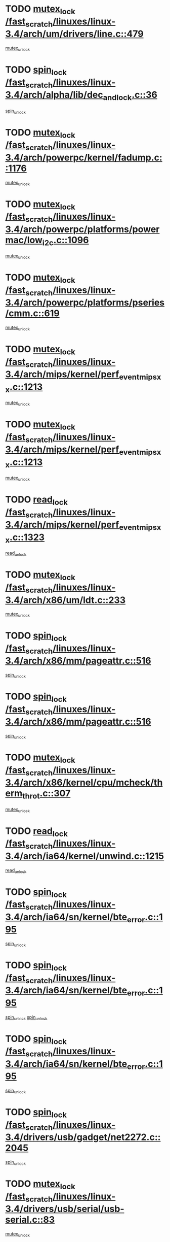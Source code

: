 * TODO [[view:/fast_scratch/linuxes/linux-3.4/arch/um/drivers/line.c::face=ovl-face1::linb=479::colb=12::cole=29][mutex_lock /fast_scratch/linuxes/linux-3.4/arch/um/drivers/line.c::479]]
[[view:/fast_scratch/linuxes/linux-3.4/arch/um/drivers/line.c::face=ovl-face2::linb=498::colb=3::cole=9][mutex_unlock]]
* TODO [[view:/fast_scratch/linuxes/linux-3.4/arch/alpha/lib/dec_and_lock.c::face=ovl-face1::linb=36::colb=11::cole=15][spin_lock /fast_scratch/linuxes/linux-3.4/arch/alpha/lib/dec_and_lock.c::36]]
[[view:/fast_scratch/linuxes/linux-3.4/arch/alpha/lib/dec_and_lock.c::face=ovl-face2::linb=38::colb=2::cole=8][spin_unlock]]
* TODO [[view:/fast_scratch/linuxes/linux-3.4/arch/powerpc/kernel/fadump.c::face=ovl-face1::linb=1176::colb=12::cole=25][mutex_lock /fast_scratch/linuxes/linux-3.4/arch/powerpc/kernel/fadump.c::1176]]
[[view:/fast_scratch/linuxes/linux-3.4/arch/powerpc/kernel/fadump.c::face=ovl-face2::linb=1227::colb=1::cole=7][mutex_unlock]]
* TODO [[view:/fast_scratch/linuxes/linux-3.4/arch/powerpc/platforms/powermac/low_i2c.c::face=ovl-face1::linb=1096::colb=12::cole=23][mutex_lock /fast_scratch/linuxes/linux-3.4/arch/powerpc/platforms/powermac/low_i2c.c::1096]]
[[view:/fast_scratch/linuxes/linux-3.4/arch/powerpc/platforms/powermac/low_i2c.c::face=ovl-face2::linb=1105::colb=1::cole=7][mutex_unlock]]
* TODO [[view:/fast_scratch/linuxes/linux-3.4/arch/powerpc/platforms/pseries/cmm.c::face=ovl-face1::linb=619::colb=13::cole=27][mutex_lock /fast_scratch/linuxes/linux-3.4/arch/powerpc/platforms/pseries/cmm.c::619]]
[[view:/fast_scratch/linuxes/linux-3.4/arch/powerpc/platforms/pseries/cmm.c::face=ovl-face2::linb=634::colb=1::cole=7][mutex_unlock]]
* TODO [[view:/fast_scratch/linuxes/linux-3.4/arch/mips/kernel/perf_event_mipsxx.c::face=ovl-face1::linb=1213::colb=13::cole=29][mutex_lock /fast_scratch/linuxes/linux-3.4/arch/mips/kernel/perf_event_mipsxx.c::1213]]
[[view:/fast_scratch/linuxes/linux-3.4/arch/mips/kernel/perf_event_mipsxx.c::face=ovl-face2::linb=1223::colb=2::cole=8][mutex_unlock]]
* TODO [[view:/fast_scratch/linuxes/linux-3.4/arch/mips/kernel/perf_event_mipsxx.c::face=ovl-face1::linb=1213::colb=13::cole=29][mutex_lock /fast_scratch/linuxes/linux-3.4/arch/mips/kernel/perf_event_mipsxx.c::1213]]
[[view:/fast_scratch/linuxes/linux-3.4/arch/mips/kernel/perf_event_mipsxx.c::face=ovl-face2::linb=1273::colb=1::cole=7][mutex_unlock]]
* TODO [[view:/fast_scratch/linuxes/linux-3.4/arch/mips/kernel/perf_event_mipsxx.c::face=ovl-face1::linb=1323::colb=11::cole=25][read_lock /fast_scratch/linuxes/linux-3.4/arch/mips/kernel/perf_event_mipsxx.c::1323]]
[[view:/fast_scratch/linuxes/linux-3.4/arch/mips/kernel/perf_event_mipsxx.c::face=ovl-face2::linb=1358::colb=1::cole=7][read_unlock]]
* TODO [[view:/fast_scratch/linuxes/linux-3.4/arch/x86/um/ldt.c::face=ovl-face1::linb=233::colb=13::cole=23][mutex_lock /fast_scratch/linuxes/linux-3.4/arch/x86/um/ldt.c::233]]
[[view:/fast_scratch/linuxes/linux-3.4/arch/x86/um/ldt.c::face=ovl-face2::linb=295::colb=1::cole=7][mutex_unlock]]
* TODO [[view:/fast_scratch/linuxes/linux-3.4/arch/x86/mm/pageattr.c::face=ovl-face1::linb=516::colb=12::cole=21][spin_lock /fast_scratch/linuxes/linux-3.4/arch/x86/mm/pageattr.c::516]]
[[view:/fast_scratch/linuxes/linux-3.4/arch/x86/mm/pageattr.c::face=ovl-face2::linb=518::colb=2::cole=8][spin_unlock]]
* TODO [[view:/fast_scratch/linuxes/linux-3.4/arch/x86/mm/pageattr.c::face=ovl-face1::linb=516::colb=12::cole=21][spin_lock /fast_scratch/linuxes/linux-3.4/arch/x86/mm/pageattr.c::516]]
[[view:/fast_scratch/linuxes/linux-3.4/arch/x86/mm/pageattr.c::face=ovl-face2::linb=594::colb=1::cole=7][spin_unlock]]
* TODO [[view:/fast_scratch/linuxes/linux-3.4/arch/x86/kernel/cpu/mcheck/therm_throt.c::face=ovl-face1::linb=307::colb=12::cole=27][mutex_lock /fast_scratch/linuxes/linux-3.4/arch/x86/kernel/cpu/mcheck/therm_throt.c::307]]
[[view:/fast_scratch/linuxes/linux-3.4/arch/x86/kernel/cpu/mcheck/therm_throt.c::face=ovl-face2::linb=318::colb=1::cole=7][mutex_unlock]]
* TODO [[view:/fast_scratch/linuxes/linux-3.4/arch/ia64/kernel/unwind.c::face=ovl-face1::linb=1215::colb=11::cole=24][read_lock /fast_scratch/linuxes/linux-3.4/arch/ia64/kernel/unwind.c::1215]]
[[view:/fast_scratch/linuxes/linux-3.4/arch/ia64/kernel/unwind.c::face=ovl-face2::linb=1218::colb=2::cole=8][read_unlock]]
* TODO [[view:/fast_scratch/linuxes/linux-3.4/arch/ia64/sn/kernel/bte_error.c::face=ovl-face1::linb=195::colb=12::cole=44][spin_lock /fast_scratch/linuxes/linux-3.4/arch/ia64/sn/kernel/bte_error.c::195]]
[[view:/fast_scratch/linuxes/linux-3.4/arch/ia64/sn/kernel/bte_error.c::face=ovl-face2::linb=204::colb=3::cole=9][spin_unlock]]
* TODO [[view:/fast_scratch/linuxes/linux-3.4/arch/ia64/sn/kernel/bte_error.c::face=ovl-face1::linb=195::colb=12::cole=44][spin_lock /fast_scratch/linuxes/linux-3.4/arch/ia64/sn/kernel/bte_error.c::195]]
[[view:/fast_scratch/linuxes/linux-3.4/arch/ia64/sn/kernel/bte_error.c::face=ovl-face2::linb=204::colb=3::cole=9][spin_unlock]]
[[view:/fast_scratch/linuxes/linux-3.4/arch/ia64/sn/kernel/bte_error.c::face=ovl-face2::linb=209::colb=3::cole=9][spin_unlock]]
* TODO [[view:/fast_scratch/linuxes/linux-3.4/arch/ia64/sn/kernel/bte_error.c::face=ovl-face1::linb=195::colb=12::cole=44][spin_lock /fast_scratch/linuxes/linux-3.4/arch/ia64/sn/kernel/bte_error.c::195]]
[[view:/fast_scratch/linuxes/linux-3.4/arch/ia64/sn/kernel/bte_error.c::face=ovl-face2::linb=209::colb=3::cole=9][spin_unlock]]
* TODO [[view:/fast_scratch/linuxes/linux-3.4/drivers/usb/gadget/net2272.c::face=ovl-face1::linb=2045::colb=11::cole=21][spin_lock /fast_scratch/linuxes/linux-3.4/drivers/usb/gadget/net2272.c::2045]]
[[view:/fast_scratch/linuxes/linux-3.4/drivers/usb/gadget/net2272.c::face=ovl-face2::linb=2073::colb=2::cole=8][spin_unlock]]
* TODO [[view:/fast_scratch/linuxes/linux-3.4/drivers/usb/serial/usb-serial.c::face=ovl-face1::linb=83::colb=13::cole=32][mutex_lock /fast_scratch/linuxes/linux-3.4/drivers/usb/serial/usb-serial.c::83]]
[[view:/fast_scratch/linuxes/linux-3.4/drivers/usb/serial/usb-serial.c::face=ovl-face2::linb=92::colb=1::cole=7][mutex_unlock]]
* TODO [[view:/fast_scratch/linuxes/linux-3.4/drivers/usb/serial/mos7720.c::face=ovl-face1::linb=452::colb=12::cole=44][mutex_lock /fast_scratch/linuxes/linux-3.4/drivers/usb/serial/mos7720.c::452]]
[[view:/fast_scratch/linuxes/linux-3.4/drivers/usb/serial/mos7720.c::face=ovl-face2::linb=461::colb=1::cole=7][mutex_unlock]]
* TODO [[view:/fast_scratch/linuxes/linux-3.4/drivers/usb/misc/sisusbvga/sisusb_con.c::face=ovl-face1::linb=175::colb=12::cole=25][mutex_lock /fast_scratch/linuxes/linux-3.4/drivers/usb/misc/sisusbvga/sisusb_con.c::175]]
[[view:/fast_scratch/linuxes/linux-3.4/drivers/usb/misc/sisusbvga/sisusb_con.c::face=ovl-face2::linb=183::colb=1::cole=7][mutex_unlock]]
* TODO [[view:/fast_scratch/linuxes/linux-3.4/drivers/video/fbmem.c::face=ovl-face1::linb=75::colb=12::cole=23][mutex_lock /fast_scratch/linuxes/linux-3.4/drivers/video/fbmem.c::75]]
[[view:/fast_scratch/linuxes/linux-3.4/drivers/video/fbmem.c::face=ovl-face2::linb=80::colb=1::cole=7][mutex_unlock]]
* TODO [[view:/fast_scratch/linuxes/linux-3.4/drivers/video/omap2/dss/hdmi.c::face=ovl-face1::linb=444::colb=12::cole=22][mutex_lock /fast_scratch/linuxes/linux-3.4/drivers/video/omap2/dss/hdmi.c::444]]
[[view:/fast_scratch/linuxes/linux-3.4/drivers/video/omap2/dss/hdmi.c::face=ovl-face2::linb=447::colb=2::cole=8][mutex_unlock]]
* TODO [[view:/fast_scratch/linuxes/linux-3.4/drivers/video/exynos/exynos_mipi_dsi_common.c::face=ovl-face1::linb=375::colb=12::cole=23][mutex_lock /fast_scratch/linuxes/linux-3.4/drivers/video/exynos/exynos_mipi_dsi_common.c::375]]
[[view:/fast_scratch/linuxes/linux-3.4/drivers/video/exynos/exynos_mipi_dsi_common.c::face=ovl-face2::linb=396::colb=2::cole=8][mutex_unlock]]
* TODO [[view:/fast_scratch/linuxes/linux-3.4/drivers/infiniband/core/cma.c::face=ovl-face1::linb=407::colb=12::cole=35][mutex_lock /fast_scratch/linuxes/linux-3.4/drivers/infiniband/core/cma.c::407]]
[[view:/fast_scratch/linuxes/linux-3.4/drivers/infiniband/core/cma.c::face=ovl-face2::linb=412::colb=1::cole=7][mutex_unlock]]
* TODO [[view:/fast_scratch/linuxes/linux-3.4/drivers/infiniband/hw/cxgb3/iwch_cq.c::face=ovl-face1::linb=64::colb=12::cole=22][spin_lock /fast_scratch/linuxes/linux-3.4/drivers/infiniband/hw/cxgb3/iwch_cq.c::64]]
[[view:/fast_scratch/linuxes/linux-3.4/drivers/infiniband/hw/cxgb3/iwch_cq.c::face=ovl-face2::linb=192::colb=1::cole=7][spin_unlock]]
* TODO [[view:/fast_scratch/linuxes/linux-3.4/drivers/infiniband/hw/cxgb4/cq.c::face=ovl-face1::linb=584::colb=12::cole=22][spin_lock /fast_scratch/linuxes/linux-3.4/drivers/infiniband/hw/cxgb4/cq.c::584]]
[[view:/fast_scratch/linuxes/linux-3.4/drivers/infiniband/hw/cxgb4/cq.c::face=ovl-face2::linb=706::colb=1::cole=7][spin_unlock]]
* TODO [[view:/fast_scratch/linuxes/linux-3.4/drivers/scsi/libsas/sas_port.c::face=ovl-face1::linb=73::colb=12::cole=32][spin_lock /fast_scratch/linuxes/linux-3.4/drivers/scsi/libsas/sas_port.c::73]]
[[view:/fast_scratch/linuxes/linux-3.4/drivers/scsi/libsas/sas_port.c::face=ovl-face2::linb=102::colb=2::cole=8][spin_unlock]]
* TODO [[view:/fast_scratch/linuxes/linux-3.4/drivers/scsi/libsas/sas_port.c::face=ovl-face1::linb=87::colb=13::cole=33][spin_lock /fast_scratch/linuxes/linux-3.4/drivers/scsi/libsas/sas_port.c::87]]
[[view:/fast_scratch/linuxes/linux-3.4/drivers/scsi/libsas/sas_port.c::face=ovl-face2::linb=102::colb=2::cole=8][spin_unlock]]
* TODO [[view:/fast_scratch/linuxes/linux-3.4/drivers/message/fusion/mptbase.c::face=ovl-face1::linb=6395::colb=12::cole=36][mutex_lock /fast_scratch/linuxes/linux-3.4/drivers/message/fusion/mptbase.c::6395]]
[[view:/fast_scratch/linuxes/linux-3.4/drivers/message/fusion/mptbase.c::face=ovl-face2::linb=6486::colb=4::cole=10][mutex_unlock]]
* TODO [[view:/fast_scratch/linuxes/linux-3.4/drivers/s390/block/dasd_eckd.c::face=ovl-face1::linb=3356::colb=13::cole=32][mutex_lock /fast_scratch/linuxes/linux-3.4/drivers/s390/block/dasd_eckd.c::3356]]
[[view:/fast_scratch/linuxes/linux-3.4/drivers/s390/block/dasd_eckd.c::face=ovl-face2::linb=3388::colb=1::cole=7][mutex_unlock]]
* TODO [[view:/fast_scratch/linuxes/linux-3.4/drivers/s390/block/dasd_eckd.c::face=ovl-face1::linb=3411::colb=13::cole=32][mutex_lock /fast_scratch/linuxes/linux-3.4/drivers/s390/block/dasd_eckd.c::3411]]
[[view:/fast_scratch/linuxes/linux-3.4/drivers/s390/block/dasd_eckd.c::face=ovl-face2::linb=3443::colb=1::cole=7][mutex_unlock]]
* TODO [[view:/fast_scratch/linuxes/linux-3.4/drivers/s390/block/dasd_eckd.c::face=ovl-face1::linb=3525::colb=13::cole=32][mutex_lock /fast_scratch/linuxes/linux-3.4/drivers/s390/block/dasd_eckd.c::3525]]
[[view:/fast_scratch/linuxes/linux-3.4/drivers/s390/block/dasd_eckd.c::face=ovl-face2::linb=3565::colb=1::cole=7][mutex_unlock]]
* TODO [[view:/fast_scratch/linuxes/linux-3.4/drivers/s390/block/dasd_eckd.c::face=ovl-face1::linb=3465::colb=13::cole=32][mutex_lock /fast_scratch/linuxes/linux-3.4/drivers/s390/block/dasd_eckd.c::3465]]
[[view:/fast_scratch/linuxes/linux-3.4/drivers/s390/block/dasd_eckd.c::face=ovl-face2::linb=3497::colb=1::cole=7][mutex_unlock]]
* TODO [[view:/fast_scratch/linuxes/linux-3.4/drivers/power/ab8500_fg.c::face=ovl-face1::linb=532::colb=12::cole=24][mutex_lock /fast_scratch/linuxes/linux-3.4/drivers/power/ab8500_fg.c::532]]
[[view:/fast_scratch/linuxes/linux-3.4/drivers/power/ab8500_fg.c::face=ovl-face2::linb=565::colb=1::cole=7][mutex_unlock]]
* TODO [[view:/fast_scratch/linuxes/linux-3.4/drivers/tty/hvc/hvcs.c::face=ovl-face1::linb=1473::colb=12::cole=28][mutex_lock /fast_scratch/linuxes/linux-3.4/drivers/tty/hvc/hvcs.c::1473]]
[[view:/fast_scratch/linuxes/linux-3.4/drivers/tty/hvc/hvcs.c::face=ovl-face2::linb=1488::colb=2::cole=8][mutex_unlock]]
* TODO [[view:/fast_scratch/linuxes/linux-3.4/drivers/block/drbd/drbd_main.c::face=ovl-face1::linb=1867::colb=13::cole=30][mutex_lock /fast_scratch/linuxes/linux-3.4/drivers/block/drbd/drbd_main.c::1867]]
[[view:/fast_scratch/linuxes/linux-3.4/drivers/block/drbd/drbd_main.c::face=ovl-face2::linb=1883::colb=1::cole=7][mutex_unlock]]
* TODO [[view:/fast_scratch/linuxes/linux-3.4/drivers/block/drbd/drbd_main.c::face=ovl-face1::linb=1870::colb=13::cole=30][mutex_lock /fast_scratch/linuxes/linux-3.4/drivers/block/drbd/drbd_main.c::1870]]
[[view:/fast_scratch/linuxes/linux-3.4/drivers/block/drbd/drbd_main.c::face=ovl-face2::linb=1883::colb=1::cole=7][mutex_unlock]]
* TODO [[view:/fast_scratch/linuxes/linux-3.4/drivers/block/drbd/drbd_int.h::face=ovl-face1::linb=1159::colb=12::cole=29][mutex_lock /fast_scratch/linuxes/linux-3.4/drivers/block/drbd/drbd_int.h::1159]]
[[view:/fast_scratch/linuxes/linux-3.4/drivers/block/drbd/drbd_int.h::face=ovl-face2::linb=1166::colb=1::cole=7][mutex_unlock]]
* TODO [[view:/fast_scratch/linuxes/linux-3.4/drivers/block/loop.c::face=ovl-face1::linb=1508::colb=12::cole=29][mutex_lock /fast_scratch/linuxes/linux-3.4/drivers/block/loop.c::1508]]
[[view:/fast_scratch/linuxes/linux-3.4/drivers/block/loop.c::face=ovl-face2::linb=1532::colb=1::cole=7][mutex_unlock]]
* TODO [[view:/fast_scratch/linuxes/linux-3.4/drivers/devfreq/devfreq.c::face=ovl-face1::linb=450::colb=14::cole=32][mutex_lock /fast_scratch/linuxes/linux-3.4/drivers/devfreq/devfreq.c::450]]
[[view:/fast_scratch/linuxes/linux-3.4/drivers/devfreq/devfreq.c::face=ovl-face2::linb=460::colb=1::cole=7][mutex_unlock]]
* TODO [[view:/fast_scratch/linuxes/linux-3.4/drivers/isdn/i4l/isdn_ppp.c::face=ovl-face1::linb=119::colb=11::cole=32][spin_lock /fast_scratch/linuxes/linux-3.4/drivers/isdn/i4l/isdn_ppp.c::119]]
[[view:/fast_scratch/linuxes/linux-3.4/drivers/isdn/i4l/isdn_ppp.c::face=ovl-face2::linb=132::colb=2::cole=8][spin_unlock]]
* TODO [[view:/fast_scratch/linuxes/linux-3.4/drivers/isdn/i4l/isdn_ppp.c::face=ovl-face1::linb=119::colb=11::cole=32][spin_lock /fast_scratch/linuxes/linux-3.4/drivers/isdn/i4l/isdn_ppp.c::119]]
[[view:/fast_scratch/linuxes/linux-3.4/drivers/isdn/i4l/isdn_ppp.c::face=ovl-face2::linb=146::colb=1::cole=7][spin_unlock]]
* TODO [[view:/fast_scratch/linuxes/linux-3.4/drivers/gpu/drm/nouveau/nouveau_channel.c::face=ovl-face1::linb=139::colb=12::cole=24][mutex_lock /fast_scratch/linuxes/linux-3.4/drivers/gpu/drm/nouveau/nouveau_channel.c::139]]
[[view:/fast_scratch/linuxes/linux-3.4/drivers/gpu/drm/nouveau/nouveau_channel.c::face=ovl-face2::linb=168::colb=2::cole=8][mutex_unlock]]
* TODO [[view:/fast_scratch/linuxes/linux-3.4/drivers/gpu/drm/nouveau/nouveau_channel.c::face=ovl-face1::linb=139::colb=12::cole=24][mutex_lock /fast_scratch/linuxes/linux-3.4/drivers/gpu/drm/nouveau/nouveau_channel.c::139]]
[[view:/fast_scratch/linuxes/linux-3.4/drivers/gpu/drm/nouveau/nouveau_channel.c::face=ovl-face2::linb=176::colb=2::cole=8][mutex_unlock]]
* TODO [[view:/fast_scratch/linuxes/linux-3.4/drivers/gpu/drm/nouveau/nouveau_channel.c::face=ovl-face1::linb=139::colb=12::cole=24][mutex_lock /fast_scratch/linuxes/linux-3.4/drivers/gpu/drm/nouveau/nouveau_channel.c::139]]
[[view:/fast_scratch/linuxes/linux-3.4/drivers/gpu/drm/nouveau/nouveau_channel.c::face=ovl-face2::linb=184::colb=2::cole=8][mutex_unlock]]
* TODO [[view:/fast_scratch/linuxes/linux-3.4/drivers/gpu/drm/nouveau/nouveau_channel.c::face=ovl-face1::linb=139::colb=12::cole=24][mutex_lock /fast_scratch/linuxes/linux-3.4/drivers/gpu/drm/nouveau/nouveau_channel.c::139]]
[[view:/fast_scratch/linuxes/linux-3.4/drivers/gpu/drm/nouveau/nouveau_channel.c::face=ovl-face2::linb=200::colb=2::cole=8][mutex_unlock]]
* TODO [[view:/fast_scratch/linuxes/linux-3.4/drivers/gpu/drm/nouveau/nouveau_channel.c::face=ovl-face1::linb=139::colb=12::cole=24][mutex_lock /fast_scratch/linuxes/linux-3.4/drivers/gpu/drm/nouveau/nouveau_channel.c::139]]
[[view:/fast_scratch/linuxes/linux-3.4/drivers/gpu/drm/nouveau/nouveau_channel.c::face=ovl-face2::linb=209::colb=2::cole=8][mutex_unlock]]
* TODO [[view:/fast_scratch/linuxes/linux-3.4/drivers/gpu/drm/nouveau/nouveau_channel.c::face=ovl-face1::linb=139::colb=12::cole=24][mutex_lock /fast_scratch/linuxes/linux-3.4/drivers/gpu/drm/nouveau/nouveau_channel.c::139]]
[[view:/fast_scratch/linuxes/linux-3.4/drivers/gpu/drm/nouveau/nouveau_channel.c::face=ovl-face2::linb=219::colb=2::cole=8][mutex_unlock]]
* TODO [[view:/fast_scratch/linuxes/linux-3.4/drivers/gpu/drm/nouveau/nouveau_channel.c::face=ovl-face1::linb=139::colb=12::cole=24][mutex_lock /fast_scratch/linuxes/linux-3.4/drivers/gpu/drm/nouveau/nouveau_channel.c::139]]
[[view:/fast_scratch/linuxes/linux-3.4/drivers/gpu/drm/nouveau/nouveau_channel.c::face=ovl-face2::linb=231::colb=1::cole=7][mutex_unlock]]
* TODO [[view:/fast_scratch/linuxes/linux-3.4/drivers/gpu/drm/i915/i915_gem_execbuffer.c::face=ovl-face1::linb=703::colb=13::cole=31][mutex_lock /fast_scratch/linuxes/linux-3.4/drivers/gpu/drm/i915/i915_gem_execbuffer.c::703]]
[[view:/fast_scratch/linuxes/linux-3.4/drivers/gpu/drm/i915/i915_gem_execbuffer.c::face=ovl-face2::linb=704::colb=2::cole=8][mutex_unlock]]
* TODO [[view:/fast_scratch/linuxes/linux-3.4/drivers/gpu/drm/i915/i915_gem_execbuffer.c::face=ovl-face1::linb=716::colb=14::cole=32][mutex_lock /fast_scratch/linuxes/linux-3.4/drivers/gpu/drm/i915/i915_gem_execbuffer.c::716]]
[[view:/fast_scratch/linuxes/linux-3.4/drivers/gpu/drm/i915/i915_gem_execbuffer.c::face=ovl-face2::linb=769::colb=1::cole=7][mutex_unlock]]
* TODO [[view:/fast_scratch/linuxes/linux-3.4/drivers/gpu/drm/i915/i915_gem_execbuffer.c::face=ovl-face1::linb=726::colb=13::cole=31][mutex_lock /fast_scratch/linuxes/linux-3.4/drivers/gpu/drm/i915/i915_gem_execbuffer.c::726]]
[[view:/fast_scratch/linuxes/linux-3.4/drivers/gpu/drm/i915/i915_gem_execbuffer.c::face=ovl-face2::linb=769::colb=1::cole=7][mutex_unlock]]
* TODO [[view:/fast_scratch/linuxes/linux-3.4/drivers/gpu/drm/gma500/mmu.c::face=ovl-face1::linb=362::colb=11::cole=15][spin_lock /fast_scratch/linuxes/linux-3.4/drivers/gpu/drm/gma500/mmu.c::362]]
[[view:/fast_scratch/linuxes/linux-3.4/drivers/gpu/drm/gma500/mmu.c::face=ovl-face2::linb=391::colb=1::cole=7][spin_unlock]]
* TODO [[view:/fast_scratch/linuxes/linux-3.4/drivers/gpu/drm/gma500/mmu.c::face=ovl-face1::linb=369::colb=12::cole=16][spin_lock /fast_scratch/linuxes/linux-3.4/drivers/gpu/drm/gma500/mmu.c::369]]
[[view:/fast_scratch/linuxes/linux-3.4/drivers/gpu/drm/gma500/mmu.c::face=ovl-face2::linb=391::colb=1::cole=7][spin_unlock]]
* TODO [[view:/fast_scratch/linuxes/linux-3.4/drivers/gpu/drm/gma500/mmu.c::face=ovl-face1::linb=374::colb=13::cole=17][spin_lock /fast_scratch/linuxes/linux-3.4/drivers/gpu/drm/gma500/mmu.c::374]]
[[view:/fast_scratch/linuxes/linux-3.4/drivers/gpu/drm/gma500/mmu.c::face=ovl-face2::linb=391::colb=1::cole=7][spin_unlock]]
* TODO [[view:/fast_scratch/linuxes/linux-3.4/drivers/gpu/drm/gma500/mmu.c::face=ovl-face1::linb=401::colb=11::cole=15][spin_lock /fast_scratch/linuxes/linux-3.4/drivers/gpu/drm/gma500/mmu.c::401]]
[[view:/fast_scratch/linuxes/linux-3.4/drivers/gpu/drm/gma500/mmu.c::face=ovl-face2::linb=408::colb=1::cole=7][spin_unlock]]
* TODO [[view:/fast_scratch/linuxes/linux-3.4/drivers/gpu/drm/radeon/radeon_ring.c::face=ovl-face1::linb=335::colb=12::cole=24][mutex_lock /fast_scratch/linuxes/linux-3.4/drivers/gpu/drm/radeon/radeon_ring.c::335]]
[[view:/fast_scratch/linuxes/linux-3.4/drivers/gpu/drm/radeon/radeon_ring.c::face=ovl-face2::linb=341::colb=1::cole=7][mutex_unlock]]
* TODO [[view:/fast_scratch/linuxes/linux-3.4/drivers/gpu/drm/vmwgfx/vmwgfx_fifo.c::face=ovl-face1::linb=308::colb=12::cole=35][mutex_lock /fast_scratch/linuxes/linux-3.4/drivers/gpu/drm/vmwgfx/vmwgfx_fifo.c::308]]
[[view:/fast_scratch/linuxes/linux-3.4/drivers/gpu/drm/vmwgfx/vmwgfx_fifo.c::face=ovl-face2::linb=358::colb=4::cole=10][mutex_unlock]]
* TODO [[view:/fast_scratch/linuxes/linux-3.4/drivers/gpu/drm/vmwgfx/vmwgfx_fifo.c::face=ovl-face1::linb=308::colb=12::cole=35][mutex_lock /fast_scratch/linuxes/linux-3.4/drivers/gpu/drm/vmwgfx/vmwgfx_fifo.c::308]]
[[view:/fast_scratch/linuxes/linux-3.4/drivers/gpu/drm/vmwgfx/vmwgfx_fifo.c::face=ovl-face2::linb=367::colb=4::cole=10][mutex_unlock]]
* TODO [[view:/fast_scratch/linuxes/linux-3.4/drivers/gpu/drm/vmwgfx/vmwgfx_fifo.c::face=ovl-face1::linb=308::colb=12::cole=35][mutex_lock /fast_scratch/linuxes/linux-3.4/drivers/gpu/drm/vmwgfx/vmwgfx_fifo.c::308]]
[[view:/fast_scratch/linuxes/linux-3.4/drivers/gpu/drm/vmwgfx/vmwgfx_fifo.c::face=ovl-face2::linb=370::colb=4::cole=10][mutex_unlock]]
* TODO [[view:/fast_scratch/linuxes/linux-3.4/drivers/gpu/drm/udl/udl_gem.c::face=ovl-face1::linb=217::colb=12::cole=30][mutex_lock /fast_scratch/linuxes/linux-3.4/drivers/gpu/drm/udl/udl_gem.c::217]]
[[view:/fast_scratch/linuxes/linux-3.4/drivers/gpu/drm/udl/udl_gem.c::face=ovl-face2::linb=227::colb=2::cole=8][mutex_unlock]]
* TODO [[view:/fast_scratch/linuxes/linux-3.4/drivers/base/power/runtime.c::face=ovl-face1::linb=174::colb=12::cole=28][spin_lock /fast_scratch/linuxes/linux-3.4/drivers/base/power/runtime.c::174]]
[[view:/fast_scratch/linuxes/linux-3.4/drivers/base/power/runtime.c::face=ovl-face2::linb=178::colb=1::cole=7][spin_lock_irq]]
* TODO [[view:/fast_scratch/linuxes/linux-3.4/drivers/base/power/runtime.c::face=ovl-face1::linb=621::colb=13::cole=29][spin_lock /fast_scratch/linuxes/linux-3.4/drivers/base/power/runtime.c::621]]
[[view:/fast_scratch/linuxes/linux-3.4/drivers/base/power/runtime.c::face=ovl-face2::linb=752::colb=1::cole=7][spin_lock_irq]]
* TODO [[view:/fast_scratch/linuxes/linux-3.4/drivers/base/power/runtime.c::face=ovl-face1::linb=697::colb=12::cole=28][spin_lock /fast_scratch/linuxes/linux-3.4/drivers/base/power/runtime.c::697]]
[[view:/fast_scratch/linuxes/linux-3.4/drivers/base/power/runtime.c::face=ovl-face2::linb=752::colb=1::cole=7][spin_lock_irq]]
* TODO [[view:/fast_scratch/linuxes/linux-3.4/drivers/base/power/runtime.c::face=ovl-face1::linb=412::colb=13::cole=29][spin_lock /fast_scratch/linuxes/linux-3.4/drivers/base/power/runtime.c::412]]
[[view:/fast_scratch/linuxes/linux-3.4/drivers/base/power/runtime.c::face=ovl-face2::linb=528::colb=1::cole=7][spin_lock_irq]]
* TODO [[view:/fast_scratch/linuxes/linux-3.4/drivers/base/power/runtime.c::face=ovl-face1::linb=469::colb=13::cole=29][spin_lock /fast_scratch/linuxes/linux-3.4/drivers/base/power/runtime.c::469]]
[[view:/fast_scratch/linuxes/linux-3.4/drivers/base/power/runtime.c::face=ovl-face2::linb=528::colb=1::cole=7][spin_lock_irq]]
* TODO [[view:/fast_scratch/linuxes/linux-3.4/drivers/base/power/runtime.c::face=ovl-face1::linb=522::colb=12::cole=28][spin_lock /fast_scratch/linuxes/linux-3.4/drivers/base/power/runtime.c::522]]
[[view:/fast_scratch/linuxes/linux-3.4/drivers/base/power/runtime.c::face=ovl-face2::linb=528::colb=1::cole=7][spin_lock_irq]]
* TODO [[view:/fast_scratch/linuxes/linux-3.4/drivers/staging/nvec/nvec.c::face=ovl-face1::linb=291::colb=12::cole=35][mutex_lock /fast_scratch/linuxes/linux-3.4/drivers/staging/nvec/nvec.c::291]]
[[view:/fast_scratch/linuxes/linux-3.4/drivers/staging/nvec/nvec.c::face=ovl-face2::linb=296::colb=2::cole=8][mutex_unlock]]
* TODO [[view:/fast_scratch/linuxes/linux-3.4/drivers/staging/zcache/tmem.c::face=ovl-face1::linb=613::colb=11::cole=20][spin_lock /fast_scratch/linuxes/linux-3.4/drivers/staging/zcache/tmem.c::613]]
[[view:/fast_scratch/linuxes/linux-3.4/drivers/staging/zcache/tmem.c::face=ovl-face2::linb=647::colb=1::cole=7][spin_unlock]]
* TODO [[view:/fast_scratch/linuxes/linux-3.4/drivers/staging/ramster/tmem.c::face=ovl-face1::linb=678::colb=11::cole=20][spin_lock /fast_scratch/linuxes/linux-3.4/drivers/staging/ramster/tmem.c::678]]
[[view:/fast_scratch/linuxes/linux-3.4/drivers/staging/ramster/tmem.c::face=ovl-face2::linb=728::colb=1::cole=7][spin_unlock]]
* TODO [[view:/fast_scratch/linuxes/linux-3.4/drivers/staging/ramster/zcache-main.c::face=ovl-face1::linb=921::colb=12::cole=36][spin_lock /fast_scratch/linuxes/linux-3.4/drivers/staging/ramster/zcache-main.c::921]]
[[view:/fast_scratch/linuxes/linux-3.4/drivers/staging/ramster/zcache-main.c::face=ovl-face2::linb=951::colb=1::cole=7][spin_unlock]]
* TODO [[view:/fast_scratch/linuxes/linux-3.4/drivers/staging/octeon/ethernet-rgmii.c::face=ovl-face1::linb=65::colb=13::cole=42][mutex_lock /fast_scratch/linuxes/linux-3.4/drivers/staging/octeon/ethernet-rgmii.c::65]]
[[view:/fast_scratch/linuxes/linux-3.4/drivers/staging/octeon/ethernet-rgmii.c::face=ovl-face2::linb=131::colb=2::cole=8][mutex_unlock]]
* TODO [[view:/fast_scratch/linuxes/linux-3.4/drivers/staging/mei/iorw.c::face=ovl-face1::linb=311::colb=13::cole=30][mutex_lock /fast_scratch/linuxes/linux-3.4/drivers/staging/mei/iorw.c::311]]
[[view:/fast_scratch/linuxes/linux-3.4/drivers/staging/mei/iorw.c::face=ovl-face2::linb=368::colb=1::cole=7][mutex_unlock]]
* TODO [[view:/fast_scratch/linuxes/linux-3.4/drivers/media/video/s5p-fimc/fimc-core.c::face=ovl-face1::linb=420::colb=11::cole=23][spin_lock /fast_scratch/linuxes/linux-3.4/drivers/media/video/s5p-fimc/fimc-core.c::420]]
[[view:/fast_scratch/linuxes/linux-3.4/drivers/media/video/s5p-fimc/fimc-core.c::face=ovl-face2::linb=440::colb=2::cole=8][spin_unlock]]
* TODO [[view:/fast_scratch/linuxes/linux-3.4/drivers/media/video/videobuf-core.c::face=ovl-face1::linb=113::colb=13::cole=24][mutex_lock /fast_scratch/linuxes/linux-3.4/drivers/media/video/videobuf-core.c::113]]
[[view:/fast_scratch/linuxes/linux-3.4/drivers/media/video/videobuf-core.c::face=ovl-face2::linb=115::colb=1::cole=7][mutex_unlock]]
* TODO [[view:/fast_scratch/linuxes/linux-3.4/drivers/media/video/davinci/vpbe.c::face=ovl-face1::linb=622::colb=12::cole=27][mutex_lock /fast_scratch/linuxes/linux-3.4/drivers/media/video/davinci/vpbe.c::622]]
[[view:/fast_scratch/linuxes/linux-3.4/drivers/media/video/davinci/vpbe.c::face=ovl-face2::linb=652::colb=2::cole=8][mutex_unlock]]
* TODO [[view:/fast_scratch/linuxes/linux-3.4/drivers/media/rc/imon.c::face=ovl-face1::linb=1044::colb=13::cole=24][mutex_lock /fast_scratch/linuxes/linux-3.4/drivers/media/rc/imon.c::1044]]
[[view:/fast_scratch/linuxes/linux-3.4/drivers/media/rc/imon.c::face=ovl-face2::linb=1058::colb=1::cole=7][mutex_unlock]]
* TODO [[view:/fast_scratch/linuxes/linux-3.4/drivers/media/dvb/ddbridge/ddbridge-core.c::face=ovl-face1::linb=565::colb=13::cole=33][mutex_lock /fast_scratch/linuxes/linux-3.4/drivers/media/dvb/ddbridge/ddbridge-core.c::565]]
[[view:/fast_scratch/linuxes/linux-3.4/drivers/media/dvb/ddbridge/ddbridge-core.c::face=ovl-face2::linb=571::colb=1::cole=7][mutex_unlock]]
* TODO [[view:/fast_scratch/linuxes/linux-3.4/drivers/media/dvb/frontends/stv090x.c::face=ovl-face1::linb=774::colb=14::cole=42][mutex_lock /fast_scratch/linuxes/linux-3.4/drivers/media/dvb/frontends/stv090x.c::774]]
[[view:/fast_scratch/linuxes/linux-3.4/drivers/media/dvb/frontends/stv090x.c::face=ovl-face2::linb=798::colb=1::cole=7][mutex_unlock]]
* TODO [[view:/fast_scratch/linuxes/linux-3.4/drivers/media/dvb/frontends/stv090x.c::face=ovl-face1::linb=774::colb=14::cole=42][mutex_lock /fast_scratch/linuxes/linux-3.4/drivers/media/dvb/frontends/stv090x.c::774]]
[[view:/fast_scratch/linuxes/linux-3.4/drivers/media/dvb/frontends/stv090x.c::face=ovl-face2::linb=805::colb=1::cole=7][mutex_unlock]]
* TODO [[view:/fast_scratch/linuxes/linux-3.4/drivers/media/dvb/dvb-core/dvb_frontend.c::face=ovl-face1::linb=2275::colb=15::cole=33][mutex_lock /fast_scratch/linuxes/linux-3.4/drivers/media/dvb/dvb-core/dvb_frontend.c::2275]]
[[view:/fast_scratch/linuxes/linux-3.4/drivers/media/dvb/dvb-core/dvb_frontend.c::face=ovl-face2::linb=2322::colb=1::cole=7][mutex_unlock]]
* TODO [[view:/fast_scratch/linuxes/linux-3.4/drivers/media/dvb/dvb-core/dvb_frontend.c::face=ovl-face1::linb=2275::colb=15::cole=33][mutex_lock /fast_scratch/linuxes/linux-3.4/drivers/media/dvb/dvb-core/dvb_frontend.c::2275]]
[[view:/fast_scratch/linuxes/linux-3.4/drivers/media/dvb/dvb-core/dvb_frontend.c::face=ovl-face2::linb=2332::colb=1::cole=7][mutex_unlock]]
* TODO [[view:/fast_scratch/linuxes/linux-3.4/drivers/net/ethernet/neterion/vxge/vxge-config.c::face=ovl-face1::linb=167::colb=11::cole=23][spin_lock /fast_scratch/linuxes/linux-3.4/drivers/net/ethernet/neterion/vxge/vxge-config.c::167]]
[[view:/fast_scratch/linuxes/linux-3.4/drivers/net/ethernet/neterion/vxge/vxge-config.c::face=ovl-face2::linb=219::colb=1::cole=7][spin_unlock]]
* TODO [[view:/fast_scratch/linuxes/linux-3.4/drivers/net/ethernet/intel/e1000e/82571.c::face=ovl-face1::linb=623::colb=12::cole=25][mutex_lock /fast_scratch/linuxes/linux-3.4/drivers/net/ethernet/intel/e1000e/82571.c::623]]
[[view:/fast_scratch/linuxes/linux-3.4/drivers/net/ethernet/intel/e1000e/82571.c::face=ovl-face2::linb=627::colb=1::cole=7][mutex_unlock]]
* TODO [[view:/fast_scratch/linuxes/linux-3.4/drivers/net/wireless/ath/ath6kl/sdio.c::face=ovl-face1::linb=411::colb=13::cole=39][mutex_lock /fast_scratch/linuxes/linux-3.4/drivers/net/wireless/ath/ath6kl/sdio.c::411]]
[[view:/fast_scratch/linuxes/linux-3.4/drivers/net/wireless/ath/ath6kl/sdio.c::face=ovl-face2::linb=428::colb=1::cole=7][mutex_unlock]]
* TODO [[view:/fast_scratch/linuxes/linux-3.4/drivers/net/wireless/mwl8k.c::face=ovl-face1::linb=2075::colb=13::cole=28][mutex_lock /fast_scratch/linuxes/linux-3.4/drivers/net/wireless/mwl8k.c::2075]]
[[view:/fast_scratch/linuxes/linux-3.4/drivers/net/wireless/mwl8k.c::face=ovl-face2::linb=2093::colb=1::cole=7][mutex_unlock]]
* TODO [[view:/fast_scratch/linuxes/linux-3.4/drivers/net/dsa/mv88e6xxx.c::face=ovl-face1::linb=283::colb=12::cole=26][mutex_lock /fast_scratch/linuxes/linux-3.4/drivers/net/dsa/mv88e6xxx.c::283]]
[[view:/fast_scratch/linuxes/linux-3.4/drivers/net/dsa/mv88e6xxx.c::face=ovl-face2::linb=303::colb=1::cole=7][mutex_unlock]]
* TODO [[view:/fast_scratch/linuxes/linux-3.4/drivers/crypto/tegra-aes.c::face=ovl-face1::linb=674::colb=12::cole=21][mutex_lock /fast_scratch/linuxes/linux-3.4/drivers/crypto/tegra-aes.c::674]]
[[view:/fast_scratch/linuxes/linux-3.4/drivers/crypto/tegra-aes.c::face=ovl-face2::linb=678::colb=2::cole=8][mutex_unlock]]
* TODO [[view:/fast_scratch/linuxes/linux-3.4/drivers/crypto/tegra-aes.c::face=ovl-face1::linb=733::colb=12::cole=21][mutex_lock /fast_scratch/linuxes/linux-3.4/drivers/crypto/tegra-aes.c::733]]
[[view:/fast_scratch/linuxes/linux-3.4/drivers/crypto/tegra-aes.c::face=ovl-face2::linb=763::colb=2::cole=8][mutex_unlock]]
* TODO [[view:/fast_scratch/linuxes/linux-3.4/drivers/mtd/chips/cfi_cmdset_0001.c::face=ovl-face1::linb=917::colb=14::cole=27][mutex_lock /fast_scratch/linuxes/linux-3.4/drivers/mtd/chips/cfi_cmdset_0001.c::917]]
[[view:/fast_scratch/linuxes/linux-3.4/drivers/mtd/chips/cfi_cmdset_0001.c::face=ovl-face2::linb=953::colb=1::cole=7][mutex_unlock]]
* TODO [[view:/fast_scratch/linuxes/linux-3.4/drivers/mtd/lpddr/lpddr_cmds.c::face=ovl-face1::linb=242::colb=14::cole=27][mutex_lock /fast_scratch/linuxes/linux-3.4/drivers/mtd/lpddr/lpddr_cmds.c::242]]
[[view:/fast_scratch/linuxes/linux-3.4/drivers/mtd/lpddr/lpddr_cmds.c::face=ovl-face2::linb=279::colb=1::cole=7][mutex_unlock]]
* TODO [[view:/fast_scratch/linuxes/linux-3.4/fs/configfs/dir.c::face=ovl-face1::linb=1620::colb=12::cole=37][mutex_lock /fast_scratch/linuxes/linux-3.4/fs/configfs/dir.c::1620]]
[[view:/fast_scratch/linuxes/linux-3.4/fs/configfs/dir.c::face=ovl-face2::linb=1629::colb=3::cole=9][mutex_unlock]]
* TODO [[view:/fast_scratch/linuxes/linux-3.4/fs/xfs/xfs_mru_cache.c::face=ovl-face1::linb=554::colb=11::cole=21][spin_lock /fast_scratch/linuxes/linux-3.4/fs/xfs/xfs_mru_cache.c::554]]
[[view:/fast_scratch/linuxes/linux-3.4/fs/xfs/xfs_mru_cache.c::face=ovl-face2::linb=563::colb=1::cole=7][spin_unlock]]
* TODO [[view:/fast_scratch/linuxes/linux-3.4/fs/jbd/checkpoint.c::face=ovl-face1::linb=145::colb=12::cole=34][spin_lock /fast_scratch/linuxes/linux-3.4/fs/jbd/checkpoint.c::145]]
[[view:/fast_scratch/linuxes/linux-3.4/fs/jbd/checkpoint.c::face=ovl-face2::linb=130::colb=3::cole=9][assert_spin_locked]]
* TODO [[view:/fast_scratch/linuxes/linux-3.4/fs/jbd/checkpoint.c::face=ovl-face1::linb=173::colb=13::cole=35][spin_lock /fast_scratch/linuxes/linux-3.4/fs/jbd/checkpoint.c::173]]
[[view:/fast_scratch/linuxes/linux-3.4/fs/jbd/checkpoint.c::face=ovl-face2::linb=130::colb=3::cole=9][assert_spin_locked]]
* TODO [[view:/fast_scratch/linuxes/linux-3.4/fs/mbcache.c::face=ovl-face1::linb=466::colb=11::cole=29][spin_lock /fast_scratch/linuxes/linux-3.4/fs/mbcache.c::466]]
[[view:/fast_scratch/linuxes/linux-3.4/fs/mbcache.c::face=ovl-face2::linb=489::colb=4::cole=10][spin_unlock]]
* TODO [[view:/fast_scratch/linuxes/linux-3.4/fs/mbcache.c::face=ovl-face1::linb=481::colb=14::cole=32][spin_lock /fast_scratch/linuxes/linux-3.4/fs/mbcache.c::481]]
[[view:/fast_scratch/linuxes/linux-3.4/fs/mbcache.c::face=ovl-face2::linb=489::colb=4::cole=10][spin_unlock]]
* TODO [[view:/fast_scratch/linuxes/linux-3.4/fs/namei.c::face=ovl-face1::linb=430::colb=12::cole=21][spin_lock /fast_scratch/linuxes/linux-3.4/fs/namei.c::430]]
[[view:/fast_scratch/linuxes/linux-3.4/fs/namei.c::face=ovl-face2::linb=467::colb=1::cole=7][spin_unlock]]
* TODO [[view:/fast_scratch/linuxes/linux-3.4/fs/namei.c::face=ovl-face1::linb=430::colb=12::cole=21][spin_lock /fast_scratch/linuxes/linux-3.4/fs/namei.c::430]]
[[view:/fast_scratch/linuxes/linux-3.4/fs/namei.c::face=ovl-face2::linb=476::colb=1::cole=7][spin_unlock]]
* TODO [[view:/fast_scratch/linuxes/linux-3.4/fs/direct-io.c::face=ovl-face1::linb=1164::colb=14::cole=29][mutex_lock /fast_scratch/linuxes/linux-3.4/fs/direct-io.c::1164]]
[[view:/fast_scratch/linuxes/linux-3.4/fs/direct-io.c::face=ovl-face2::linb=1318::colb=1::cole=7][mutex_unlock]]
* TODO [[view:/fast_scratch/linuxes/linux-3.4/fs/ntfs/mft.c::face=ovl-face1::linb=165::colb=12::cole=26][mutex_lock /fast_scratch/linuxes/linux-3.4/fs/ntfs/mft.c::165]]
[[view:/fast_scratch/linuxes/linux-3.4/fs/ntfs/mft.c::face=ovl-face2::linb=169::colb=2::cole=8][mutex_unlock]]
* TODO [[view:/fast_scratch/linuxes/linux-3.4/fs/super.c::face=ovl-face1::linb=675::colb=11::cole=19][spin_lock /fast_scratch/linuxes/linux-3.4/fs/super.c::675]]
[[view:/fast_scratch/linuxes/linux-3.4/fs/super.c::face=ovl-face2::linb=681::colb=4::cole=10][spin_unlock]]
* TODO [[view:/fast_scratch/linuxes/linux-3.4/fs/super.c::face=ovl-face1::linb=431::colb=11::cole=19][spin_lock /fast_scratch/linuxes/linux-3.4/fs/super.c::431]]
[[view:/fast_scratch/linuxes/linux-3.4/fs/super.c::face=ovl-face2::linb=448::colb=3::cole=9][spin_unlock]]
* TODO [[view:/fast_scratch/linuxes/linux-3.4/fs/inode.c::face=ovl-face1::linb=786::colb=12::cole=26][spin_lock /fast_scratch/linuxes/linux-3.4/fs/inode.c::786]]
[[view:/fast_scratch/linuxes/linux-3.4/fs/inode.c::face=ovl-face2::linb=803::colb=1::cole=7][spin_unlock]]
* TODO [[view:/fast_scratch/linuxes/linux-3.4/fs/inode.c::face=ovl-face1::linb=818::colb=12::cole=26][spin_lock /fast_scratch/linuxes/linux-3.4/fs/inode.c::818]]
[[view:/fast_scratch/linuxes/linux-3.4/fs/inode.c::face=ovl-face2::linb=835::colb=1::cole=7][spin_unlock]]
* TODO [[view:/fast_scratch/linuxes/linux-3.4/fs/inode.c::face=ovl-face1::linb=1282::colb=13::cole=25][spin_lock /fast_scratch/linuxes/linux-3.4/fs/inode.c::1282]]
[[view:/fast_scratch/linuxes/linux-3.4/fs/inode.c::face=ovl-face2::linb=1295::colb=3::cole=9][spin_unlock]]
* TODO [[view:/fast_scratch/linuxes/linux-3.4/fs/inode.c::face=ovl-face1::linb=1326::colb=13::cole=25][spin_lock /fast_scratch/linuxes/linux-3.4/fs/inode.c::1326]]
[[view:/fast_scratch/linuxes/linux-3.4/fs/inode.c::face=ovl-face2::linb=1339::colb=3::cole=9][spin_unlock]]
* TODO [[view:/fast_scratch/linuxes/linux-3.4/fs/squashfs/cache.c::face=ovl-face1::linb=70::colb=11::cole=23][spin_lock /fast_scratch/linuxes/linux-3.4/fs/squashfs/cache.c::70]]
[[view:/fast_scratch/linuxes/linux-3.4/fs/squashfs/cache.c::face=ovl-face2::linb=179::colb=1::cole=7][spin_unlock]]
* TODO [[view:/fast_scratch/linuxes/linux-3.4/fs/squashfs/cache.c::face=ovl-face1::linb=90::colb=14::cole=26][spin_lock /fast_scratch/linuxes/linux-3.4/fs/squashfs/cache.c::90]]
[[view:/fast_scratch/linuxes/linux-3.4/fs/squashfs/cache.c::face=ovl-face2::linb=179::colb=1::cole=7][spin_unlock]]
* TODO [[view:/fast_scratch/linuxes/linux-3.4/fs/fat/inode.c::face=ovl-face1::linb=596::colb=11::cole=32][spin_lock /fast_scratch/linuxes/linux-3.4/fs/fat/inode.c::596]]
[[view:/fast_scratch/linuxes/linux-3.4/fs/fat/inode.c::face=ovl-face2::linb=602::colb=1::cole=7][spin_unlock]]
* TODO [[view:/fast_scratch/linuxes/linux-3.4/fs/ceph/caps.c::face=ovl-face1::linb=2811::colb=12::cole=29][mutex_lock /fast_scratch/linuxes/linux-3.4/fs/ceph/caps.c::2811]]
[[view:/fast_scratch/linuxes/linux-3.4/fs/ceph/caps.c::face=ovl-face2::linb=2896::colb=1::cole=7][mutex_unlock]]
* TODO [[view:/fast_scratch/linuxes/linux-3.4/fs/ceph/caps.c::face=ovl-face1::linb=1720::colb=14::cole=31][mutex_lock /fast_scratch/linuxes/linux-3.4/fs/ceph/caps.c::1720]]
[[view:/fast_scratch/linuxes/linux-3.4/fs/ceph/caps.c::face=ovl-face2::linb=1744::colb=1::cole=7][mutex_unlock]]
* TODO [[view:/fast_scratch/linuxes/linux-3.4/fs/ceph/caps.c::face=ovl-face1::linb=2848::colb=11::cole=27][spin_lock /fast_scratch/linuxes/linux-3.4/fs/ceph/caps.c::2848]]
[[view:/fast_scratch/linuxes/linux-3.4/fs/ceph/caps.c::face=ovl-face2::linb=2896::colb=1::cole=7][spin_unlock]]
* TODO [[view:/fast_scratch/linuxes/linux-3.4/fs/ceph/caps.c::face=ovl-face1::linb=1706::colb=11::cole=27][spin_lock /fast_scratch/linuxes/linux-3.4/fs/ceph/caps.c::1706]]
[[view:/fast_scratch/linuxes/linux-3.4/fs/ceph/caps.c::face=ovl-face2::linb=1744::colb=1::cole=7][spin_unlock]]
* TODO [[view:/fast_scratch/linuxes/linux-3.4/fs/cifs/transport.c::face=ovl-face1::linb=262::colb=11::cole=28][spin_lock /fast_scratch/linuxes/linux-3.4/fs/cifs/transport.c::262]]
[[view:/fast_scratch/linuxes/linux-3.4/fs/cifs/transport.c::face=ovl-face2::linb=301::colb=1::cole=7][spin_unlock]]
* TODO [[view:/fast_scratch/linuxes/linux-3.4/fs/cifs/transport.c::face=ovl-face1::linb=280::colb=13::cole=30][spin_lock /fast_scratch/linuxes/linux-3.4/fs/cifs/transport.c::280]]
[[view:/fast_scratch/linuxes/linux-3.4/fs/cifs/transport.c::face=ovl-face2::linb=301::colb=1::cole=7][spin_unlock]]
* TODO [[view:/fast_scratch/linuxes/linux-3.4/fs/jffs2/nodemgmt.c::face=ovl-face1::linb=563::colb=13::cole=31][mutex_lock /fast_scratch/linuxes/linux-3.4/fs/jffs2/nodemgmt.c::563]]
[[view:/fast_scratch/linuxes/linux-3.4/fs/jffs2/nodemgmt.c::face=ovl-face2::linb=636::colb=2::cole=8][mutex_unlock]]
* TODO [[view:/fast_scratch/linuxes/linux-3.4/fs/jffs2/nodemgmt.c::face=ovl-face1::linb=563::colb=13::cole=31][mutex_lock /fast_scratch/linuxes/linux-3.4/fs/jffs2/nodemgmt.c::563]]
[[view:/fast_scratch/linuxes/linux-3.4/fs/jffs2/nodemgmt.c::face=ovl-face2::linb=698::colb=2::cole=8][mutex_unlock]]
* TODO [[view:/fast_scratch/linuxes/linux-3.4/fs/jffs2/nodemgmt.c::face=ovl-face1::linb=52::colb=12::cole=25][mutex_lock /fast_scratch/linuxes/linux-3.4/fs/jffs2/nodemgmt.c::52]]
[[view:/fast_scratch/linuxes/linux-3.4/fs/jffs2/nodemgmt.c::face=ovl-face2::linb=166::colb=1::cole=7][mutex_unlock]]
* TODO [[view:/fast_scratch/linuxes/linux-3.4/fs/jffs2/nodemgmt.c::face=ovl-face1::linb=152::colb=14::cole=27][mutex_lock /fast_scratch/linuxes/linux-3.4/fs/jffs2/nodemgmt.c::152]]
[[view:/fast_scratch/linuxes/linux-3.4/fs/jffs2/nodemgmt.c::face=ovl-face2::linb=166::colb=1::cole=7][mutex_unlock]]
* TODO [[view:/fast_scratch/linuxes/linux-3.4/fs/jffs2/nodemgmt.c::face=ovl-face1::linb=370::colb=14::cole=39][spin_lock /fast_scratch/linuxes/linux-3.4/fs/jffs2/nodemgmt.c::370]]
[[view:/fast_scratch/linuxes/linux-3.4/fs/jffs2/nodemgmt.c::face=ovl-face2::linb=343::colb=4::cole=10][spin_unlock]]
* TODO [[view:/fast_scratch/linuxes/linux-3.4/fs/jffs2/nodemgmt.c::face=ovl-face1::linb=384::colb=13::cole=38][spin_lock /fast_scratch/linuxes/linux-3.4/fs/jffs2/nodemgmt.c::384]]
[[view:/fast_scratch/linuxes/linux-3.4/fs/jffs2/nodemgmt.c::face=ovl-face2::linb=343::colb=4::cole=10][spin_unlock]]
* TODO [[view:/fast_scratch/linuxes/linux-3.4/fs/jffs2/nodemgmt.c::face=ovl-face1::linb=370::colb=14::cole=39][spin_lock /fast_scratch/linuxes/linux-3.4/fs/jffs2/nodemgmt.c::370]]
[[view:/fast_scratch/linuxes/linux-3.4/fs/jffs2/nodemgmt.c::face=ovl-face2::linb=343::colb=4::cole=10][spin_unlock]]
[[view:/fast_scratch/linuxes/linux-3.4/fs/jffs2/nodemgmt.c::face=ovl-face2::linb=405::colb=3::cole=9][spin_unlock]]
* TODO [[view:/fast_scratch/linuxes/linux-3.4/fs/jffs2/nodemgmt.c::face=ovl-face1::linb=384::colb=13::cole=38][spin_lock /fast_scratch/linuxes/linux-3.4/fs/jffs2/nodemgmt.c::384]]
[[view:/fast_scratch/linuxes/linux-3.4/fs/jffs2/nodemgmt.c::face=ovl-face2::linb=343::colb=4::cole=10][spin_unlock]]
[[view:/fast_scratch/linuxes/linux-3.4/fs/jffs2/nodemgmt.c::face=ovl-face2::linb=405::colb=3::cole=9][spin_unlock]]
* TODO [[view:/fast_scratch/linuxes/linux-3.4/fs/jffs2/nodemgmt.c::face=ovl-face1::linb=370::colb=14::cole=39][spin_lock /fast_scratch/linuxes/linux-3.4/fs/jffs2/nodemgmt.c::370]]
[[view:/fast_scratch/linuxes/linux-3.4/fs/jffs2/nodemgmt.c::face=ovl-face2::linb=343::colb=4::cole=10][spin_unlock]]
[[view:/fast_scratch/linuxes/linux-3.4/fs/jffs2/nodemgmt.c::face=ovl-face2::linb=405::colb=3::cole=9][spin_unlock]]
[[view:/fast_scratch/linuxes/linux-3.4/fs/jffs2/nodemgmt.c::face=ovl-face2::linb=435::colb=1::cole=7][spin_unlock]]
* TODO [[view:/fast_scratch/linuxes/linux-3.4/fs/jffs2/nodemgmt.c::face=ovl-face1::linb=384::colb=13::cole=38][spin_lock /fast_scratch/linuxes/linux-3.4/fs/jffs2/nodemgmt.c::384]]
[[view:/fast_scratch/linuxes/linux-3.4/fs/jffs2/nodemgmt.c::face=ovl-face2::linb=343::colb=4::cole=10][spin_unlock]]
[[view:/fast_scratch/linuxes/linux-3.4/fs/jffs2/nodemgmt.c::face=ovl-face2::linb=405::colb=3::cole=9][spin_unlock]]
[[view:/fast_scratch/linuxes/linux-3.4/fs/jffs2/nodemgmt.c::face=ovl-face2::linb=435::colb=1::cole=7][spin_unlock]]
* TODO [[view:/fast_scratch/linuxes/linux-3.4/fs/jffs2/nodemgmt.c::face=ovl-face1::linb=370::colb=14::cole=39][spin_lock /fast_scratch/linuxes/linux-3.4/fs/jffs2/nodemgmt.c::370]]
[[view:/fast_scratch/linuxes/linux-3.4/fs/jffs2/nodemgmt.c::face=ovl-face2::linb=343::colb=4::cole=10][spin_unlock]]
[[view:/fast_scratch/linuxes/linux-3.4/fs/jffs2/nodemgmt.c::face=ovl-face2::linb=435::colb=1::cole=7][spin_unlock]]
* TODO [[view:/fast_scratch/linuxes/linux-3.4/fs/jffs2/nodemgmt.c::face=ovl-face1::linb=384::colb=13::cole=38][spin_lock /fast_scratch/linuxes/linux-3.4/fs/jffs2/nodemgmt.c::384]]
[[view:/fast_scratch/linuxes/linux-3.4/fs/jffs2/nodemgmt.c::face=ovl-face2::linb=343::colb=4::cole=10][spin_unlock]]
[[view:/fast_scratch/linuxes/linux-3.4/fs/jffs2/nodemgmt.c::face=ovl-face2::linb=435::colb=1::cole=7][spin_unlock]]
* TODO [[view:/fast_scratch/linuxes/linux-3.4/fs/jffs2/nodemgmt.c::face=ovl-face1::linb=370::colb=14::cole=39][spin_lock /fast_scratch/linuxes/linux-3.4/fs/jffs2/nodemgmt.c::370]]
[[view:/fast_scratch/linuxes/linux-3.4/fs/jffs2/nodemgmt.c::face=ovl-face2::linb=405::colb=3::cole=9][spin_unlock]]
* TODO [[view:/fast_scratch/linuxes/linux-3.4/fs/jffs2/nodemgmt.c::face=ovl-face1::linb=384::colb=13::cole=38][spin_lock /fast_scratch/linuxes/linux-3.4/fs/jffs2/nodemgmt.c::384]]
[[view:/fast_scratch/linuxes/linux-3.4/fs/jffs2/nodemgmt.c::face=ovl-face2::linb=405::colb=3::cole=9][spin_unlock]]
* TODO [[view:/fast_scratch/linuxes/linux-3.4/fs/jffs2/nodemgmt.c::face=ovl-face1::linb=370::colb=14::cole=39][spin_lock /fast_scratch/linuxes/linux-3.4/fs/jffs2/nodemgmt.c::370]]
[[view:/fast_scratch/linuxes/linux-3.4/fs/jffs2/nodemgmt.c::face=ovl-face2::linb=405::colb=3::cole=9][spin_unlock]]
[[view:/fast_scratch/linuxes/linux-3.4/fs/jffs2/nodemgmt.c::face=ovl-face2::linb=435::colb=1::cole=7][spin_unlock]]
* TODO [[view:/fast_scratch/linuxes/linux-3.4/fs/jffs2/nodemgmt.c::face=ovl-face1::linb=384::colb=13::cole=38][spin_lock /fast_scratch/linuxes/linux-3.4/fs/jffs2/nodemgmt.c::384]]
[[view:/fast_scratch/linuxes/linux-3.4/fs/jffs2/nodemgmt.c::face=ovl-face2::linb=405::colb=3::cole=9][spin_unlock]]
[[view:/fast_scratch/linuxes/linux-3.4/fs/jffs2/nodemgmt.c::face=ovl-face2::linb=435::colb=1::cole=7][spin_unlock]]
* TODO [[view:/fast_scratch/linuxes/linux-3.4/fs/jffs2/nodemgmt.c::face=ovl-face1::linb=370::colb=14::cole=39][spin_lock /fast_scratch/linuxes/linux-3.4/fs/jffs2/nodemgmt.c::370]]
[[view:/fast_scratch/linuxes/linux-3.4/fs/jffs2/nodemgmt.c::face=ovl-face2::linb=435::colb=1::cole=7][spin_unlock]]
* TODO [[view:/fast_scratch/linuxes/linux-3.4/fs/jffs2/nodemgmt.c::face=ovl-face1::linb=384::colb=13::cole=38][spin_lock /fast_scratch/linuxes/linux-3.4/fs/jffs2/nodemgmt.c::384]]
[[view:/fast_scratch/linuxes/linux-3.4/fs/jffs2/nodemgmt.c::face=ovl-face2::linb=435::colb=1::cole=7][spin_unlock]]
* TODO [[view:/fast_scratch/linuxes/linux-3.4/fs/jffs2/nodemgmt.c::face=ovl-face1::linb=429::colb=12::cole=37][spin_lock /fast_scratch/linuxes/linux-3.4/fs/jffs2/nodemgmt.c::429]]
[[view:/fast_scratch/linuxes/linux-3.4/fs/jffs2/nodemgmt.c::face=ovl-face2::linb=435::colb=1::cole=7][spin_unlock]]
* TODO [[view:/fast_scratch/linuxes/linux-3.4/fs/jffs2/readinode.c::face=ovl-face1::linb=1410::colb=12::cole=19][mutex_lock /fast_scratch/linuxes/linux-3.4/fs/jffs2/readinode.c::1410]]
[[view:/fast_scratch/linuxes/linux-3.4/fs/jffs2/readinode.c::face=ovl-face2::linb=1419::colb=1::cole=7][mutex_unlock]]
* TODO [[view:/fast_scratch/linuxes/linux-3.4/fs/ext4/move_extent.c::face=ovl-face1::linb=1090::colb=13::cole=29][mutex_lock /fast_scratch/linuxes/linux-3.4/fs/ext4/move_extent.c::1090]]
[[view:/fast_scratch/linuxes/linux-3.4/fs/ext4/move_extent.c::face=ovl-face2::linb=1103::colb=1::cole=7][mutex_lock_nested]]
* TODO [[view:/fast_scratch/linuxes/linux-3.4/fs/logfs/super.c::face=ovl-face1::linb=36::colb=12::cole=28][mutex_lock /fast_scratch/linuxes/linux-3.4/fs/logfs/super.c::36]]
[[view:/fast_scratch/linuxes/linux-3.4/fs/logfs/super.c::face=ovl-face2::linb=43::colb=1::cole=7][mutex_unlock]]
* TODO [[view:/fast_scratch/linuxes/linux-3.4/fs/btrfs/volumes.c::face=ovl-face1::linb=1646::colb=13::cole=24][mutex_lock /fast_scratch/linuxes/linux-3.4/fs/btrfs/volumes.c::1646]]
[[view:/fast_scratch/linuxes/linux-3.4/fs/btrfs/volumes.c::face=ovl-face2::linb=1789::colb=1::cole=7][mutex_unlock]]
* TODO [[view:/fast_scratch/linuxes/linux-3.4/fs/btrfs/volumes.c::face=ovl-face1::linb=1646::colb=13::cole=24][mutex_lock /fast_scratch/linuxes/linux-3.4/fs/btrfs/volumes.c::1646]]
[[view:/fast_scratch/linuxes/linux-3.4/fs/btrfs/volumes.c::face=ovl-face2::linb=1803::colb=1::cole=7][mutex_unlock]]
* TODO [[view:/fast_scratch/linuxes/linux-3.4/fs/btrfs/extent_io.c::face=ovl-face1::linb=4869::colb=11::cole=25][spin_lock /fast_scratch/linuxes/linux-3.4/fs/btrfs/extent_io.c::4869]]
[[view:/fast_scratch/linuxes/linux-3.4/fs/btrfs/extent_io.c::face=ovl-face2::linb=4890::colb=1::cole=7][spin_unlock]]
* TODO [[view:/fast_scratch/linuxes/linux-3.4/fs/btrfs/delayed-ref.c::face=ovl-face1::linb=225::colb=12::cole=24][mutex_lock /fast_scratch/linuxes/linux-3.4/fs/btrfs/delayed-ref.c::225]]
[[view:/fast_scratch/linuxes/linux-3.4/fs/btrfs/delayed-ref.c::face=ovl-face2::linb=233::colb=1::cole=7][mutex_unlock]]
* TODO [[view:/fast_scratch/linuxes/linux-3.4/fs/btrfs/delayed-ref.c::face=ovl-face1::linb=226::colb=11::cole=30][spin_lock /fast_scratch/linuxes/linux-3.4/fs/btrfs/delayed-ref.c::226]]
[[view:/fast_scratch/linuxes/linux-3.4/fs/btrfs/delayed-ref.c::face=ovl-face2::linb=230::colb=2::cole=8][assert_spin_locked]]
* TODO [[view:/fast_scratch/linuxes/linux-3.4/fs/btrfs/delayed-ref.c::face=ovl-face1::linb=226::colb=11::cole=30][spin_lock /fast_scratch/linuxes/linux-3.4/fs/btrfs/delayed-ref.c::226]]
[[view:/fast_scratch/linuxes/linux-3.4/fs/btrfs/delayed-ref.c::face=ovl-face2::linb=233::colb=1::cole=7][assert_spin_locked]]
* TODO [[view:/fast_scratch/linuxes/linux-3.4/fs/btrfs/extent-tree.c::face=ovl-face1::linb=3528::colb=12::cole=33][mutex_lock /fast_scratch/linuxes/linux-3.4/fs/btrfs/extent-tree.c::3528]]
[[view:/fast_scratch/linuxes/linux-3.4/fs/btrfs/extent-tree.c::face=ovl-face2::linb=3582::colb=1::cole=7][mutex_unlock]]
* TODO [[view:/fast_scratch/linuxes/linux-3.4/fs/btrfs/locking.c::face=ovl-face1::linb=85::colb=12::cole=21][read_lock /fast_scratch/linuxes/linux-3.4/fs/btrfs/locking.c::85]]
[[view:/fast_scratch/linuxes/linux-3.4/fs/btrfs/locking.c::face=ovl-face2::linb=90::colb=1::cole=7][read_unlock]]
* TODO [[view:/fast_scratch/linuxes/linux-3.4/fs/btrfs/locking.c::face=ovl-face1::linb=134::colb=11::cole=20][read_lock /fast_scratch/linuxes/linux-3.4/fs/btrfs/locking.c::134]]
[[view:/fast_scratch/linuxes/linux-3.4/fs/btrfs/locking.c::face=ovl-face2::linb=141::colb=1::cole=7][read_unlock]]
* TODO [[view:/fast_scratch/linuxes/linux-3.4/fs/btrfs/locking.c::face=ovl-face1::linb=78::colb=13::cole=22][write_lock /fast_scratch/linuxes/linux-3.4/fs/btrfs/locking.c::78]]
[[view:/fast_scratch/linuxes/linux-3.4/fs/btrfs/locking.c::face=ovl-face2::linb=90::colb=1::cole=7][read_unlock]]
* TODO [[view:/fast_scratch/linuxes/linux-3.4/fs/btrfs/locking.c::face=ovl-face1::linb=153::colb=12::cole=21][write_lock /fast_scratch/linuxes/linux-3.4/fs/btrfs/locking.c::153]]
[[view:/fast_scratch/linuxes/linux-3.4/fs/btrfs/locking.c::face=ovl-face2::linb=162::colb=1::cole=7][write_unlock]]
* TODO [[view:/fast_scratch/linuxes/linux-3.4/fs/fuse/dev.c::face=ovl-face1::linb=1111::colb=11::cole=20][spin_lock /fast_scratch/linuxes/linux-3.4/fs/fuse/dev.c::1111]]
[[view:/fast_scratch/linuxes/linux-3.4/fs/fuse/dev.c::face=ovl-face2::linb=1128::colb=2::cole=8][spin_unlock]]
* TODO [[view:/fast_scratch/linuxes/linux-3.4/fs/fuse/dev.c::face=ovl-face1::linb=1111::colb=11::cole=20][spin_lock /fast_scratch/linuxes/linux-3.4/fs/fuse/dev.c::1111]]
[[view:/fast_scratch/linuxes/linux-3.4/fs/fuse/dev.c::face=ovl-face2::linb=1128::colb=2::cole=8][spin_unlock]]
[[view:/fast_scratch/linuxes/linux-3.4/fs/fuse/dev.c::face=ovl-face2::linb=1133::colb=3::cole=9][spin_unlock]]
* TODO [[view:/fast_scratch/linuxes/linux-3.4/fs/fuse/dev.c::face=ovl-face1::linb=1111::colb=11::cole=20][spin_lock /fast_scratch/linuxes/linux-3.4/fs/fuse/dev.c::1111]]
[[view:/fast_scratch/linuxes/linux-3.4/fs/fuse/dev.c::face=ovl-face2::linb=1133::colb=3::cole=9][spin_unlock]]
* TODO [[view:/fast_scratch/linuxes/linux-3.4/fs/fuse/dev.c::face=ovl-face1::linb=1161::colb=11::cole=20][spin_lock /fast_scratch/linuxes/linux-3.4/fs/fuse/dev.c::1161]]
[[view:/fast_scratch/linuxes/linux-3.4/fs/fuse/dev.c::face=ovl-face2::linb=1165::colb=2::cole=8][spin_unlock]]
* TODO [[view:/fast_scratch/linuxes/linux-3.4/fs/fuse/dev.c::face=ovl-face1::linb=1161::colb=11::cole=20][spin_lock /fast_scratch/linuxes/linux-3.4/fs/fuse/dev.c::1161]]
[[view:/fast_scratch/linuxes/linux-3.4/fs/fuse/dev.c::face=ovl-face2::linb=1170::colb=2::cole=8][spin_unlock]]
* TODO [[view:/fast_scratch/linuxes/linux-3.4/fs/fuse/dev.c::face=ovl-face1::linb=1161::colb=11::cole=20][spin_lock /fast_scratch/linuxes/linux-3.4/fs/fuse/dev.c::1161]]
[[view:/fast_scratch/linuxes/linux-3.4/fs/fuse/dev.c::face=ovl-face2::linb=1181::colb=1::cole=7][spin_unlock]]
* TODO [[view:/fast_scratch/linuxes/linux-3.4/fs/fuse/dev.c::face=ovl-face1::linb=1748::colb=12::cole=21][spin_lock /fast_scratch/linuxes/linux-3.4/fs/fuse/dev.c::1748]]
[[view:/fast_scratch/linuxes/linux-3.4/fs/fuse/dev.c::face=ovl-face2::linb=1750::colb=2::cole=8][spin_unlock]]
* TODO [[view:/fast_scratch/linuxes/linux-3.4/fs/fuse/dev.c::face=ovl-face1::linb=1780::colb=11::cole=20][spin_lock /fast_scratch/linuxes/linux-3.4/fs/fuse/dev.c::1780]]
[[view:/fast_scratch/linuxes/linux-3.4/fs/fuse/dev.c::face=ovl-face2::linb=1789::colb=1::cole=7][spin_unlock]]
* TODO [[view:/fast_scratch/linuxes/linux-3.4/fs/dlm/requestqueue.c::face=ovl-face1::linb=68::colb=12::cole=38][mutex_lock /fast_scratch/linuxes/linux-3.4/fs/dlm/requestqueue.c::68]]
[[view:/fast_scratch/linuxes/linux-3.4/fs/dlm/requestqueue.c::face=ovl-face2::linb=94::colb=1::cole=7][mutex_unlock]]
* TODO [[view:/fast_scratch/linuxes/linux-3.4/fs/dlm/requestqueue.c::face=ovl-face1::linb=81::colb=13::cole=39][mutex_lock /fast_scratch/linuxes/linux-3.4/fs/dlm/requestqueue.c::81]]
[[view:/fast_scratch/linuxes/linux-3.4/fs/dlm/requestqueue.c::face=ovl-face2::linb=94::colb=1::cole=7][mutex_unlock]]
* TODO [[view:/fast_scratch/linuxes/linux-3.4/fs/ocfs2/namei.c::face=ovl-face1::linb=1886::colb=12::cole=38][mutex_lock /fast_scratch/linuxes/linux-3.4/fs/ocfs2/namei.c::1886]]
[[view:/fast_scratch/linuxes/linux-3.4/fs/ocfs2/namei.c::face=ovl-face2::linb=1900::colb=1::cole=7][mutex_unlock]]
* TODO [[view:/fast_scratch/linuxes/linux-3.4/fs/ocfs2/refcounttree.c::face=ovl-face1::linb=807::colb=13::cole=34][mutex_lock /fast_scratch/linuxes/linux-3.4/fs/ocfs2/refcounttree.c::807]]
[[view:/fast_scratch/linuxes/linux-3.4/fs/ocfs2/refcounttree.c::face=ovl-face2::linb=876::colb=1::cole=7][mutex_unlock]]
* TODO [[view:/fast_scratch/linuxes/linux-3.4/fs/ocfs2/inode.c::face=ovl-face1::linb=738::colb=13::cole=39][mutex_lock /fast_scratch/linuxes/linux-3.4/fs/ocfs2/inode.c::738]]
[[view:/fast_scratch/linuxes/linux-3.4/fs/ocfs2/inode.c::face=ovl-face2::linb=787::colb=2::cole=8][mutex_unlock]]
* TODO [[view:/fast_scratch/linuxes/linux-3.4/fs/ocfs2/suballoc.c::face=ovl-face1::linb=821::colb=12::cole=33][mutex_lock /fast_scratch/linuxes/linux-3.4/fs/ocfs2/suballoc.c::821]]
[[view:/fast_scratch/linuxes/linux-3.4/fs/ocfs2/suballoc.c::face=ovl-face2::linb=890::colb=1::cole=7][mutex_unlock]]
* TODO [[view:/fast_scratch/linuxes/linux-3.4/fs/ocfs2/dlm/dlmmaster.c::face=ovl-face1::linb=2649::colb=11::cole=25][spin_lock /fast_scratch/linuxes/linux-3.4/fs/ocfs2/dlm/dlmmaster.c::2649]]
[[view:/fast_scratch/linuxes/linux-3.4/fs/ocfs2/dlm/dlmmaster.c::face=ovl-face2::linb=2651::colb=1::cole=7][assert_spin_locked]]
* TODO [[view:/fast_scratch/linuxes/linux-3.4/fs/ocfs2/dlm/dlmrecovery.c::face=ovl-face1::linb=2834::colb=11::cole=25][spin_lock /fast_scratch/linuxes/linux-3.4/fs/ocfs2/dlm/dlmrecovery.c::2834]]
[[view:/fast_scratch/linuxes/linux-3.4/fs/ocfs2/dlm/dlmrecovery.c::face=ovl-face2::linb=2885::colb=1::cole=7][spin_unlock]]
* TODO [[view:/fast_scratch/linuxes/linux-3.4/fs/ocfs2/dlm/dlmdomain.c::face=ovl-face1::linb=1331::colb=11::cole=25][spin_lock /fast_scratch/linuxes/linux-3.4/fs/ocfs2/dlm/dlmdomain.c::1331]]
[[view:/fast_scratch/linuxes/linux-3.4/fs/ocfs2/dlm/dlmdomain.c::face=ovl-face2::linb=1357::colb=1::cole=7][spin_unlock]]
* TODO [[view:/fast_scratch/linuxes/linux-3.4/fs/ocfs2/dlm/dlmdomain.c::face=ovl-face1::linb=1162::colb=11::cole=25][spin_lock /fast_scratch/linuxes/linux-3.4/fs/ocfs2/dlm/dlmdomain.c::1162]]
[[view:/fast_scratch/linuxes/linux-3.4/fs/ocfs2/dlm/dlmdomain.c::face=ovl-face2::linb=1190::colb=1::cole=7][spin_unlock]]
* TODO [[view:/fast_scratch/linuxes/linux-3.4/fs/ocfs2/localalloc.c::face=ovl-face1::linb=512::colb=12::cole=27][mutex_lock /fast_scratch/linuxes/linux-3.4/fs/ocfs2/localalloc.c::512]]
[[view:/fast_scratch/linuxes/linux-3.4/fs/ocfs2/localalloc.c::face=ovl-face2::linb=551::colb=1::cole=7][mutex_unlock]]
* TODO [[view:/fast_scratch/linuxes/linux-3.4/fs/ocfs2/localalloc.c::face=ovl-face1::linb=649::colb=12::cole=39][mutex_lock /fast_scratch/linuxes/linux-3.4/fs/ocfs2/localalloc.c::649]]
[[view:/fast_scratch/linuxes/linux-3.4/fs/ocfs2/localalloc.c::face=ovl-face2::linb=726::colb=1::cole=7][mutex_unlock]]
* TODO [[view:/fast_scratch/linuxes/linux-3.4/fs/namespace.c::face=ovl-face1::linb=1485::colb=12::cole=43][mutex_lock /fast_scratch/linuxes/linux-3.4/fs/namespace.c::1485]]
[[view:/fast_scratch/linuxes/linux-3.4/fs/namespace.c::face=ovl-face2::linb=1493::colb=2::cole=8][mutex_unlock]]
* TODO [[view:/fast_scratch/linuxes/linux-3.4/fs/fs-writeback.c::face=ovl-face1::linb=437::colb=11::cole=25][spin_lock /fast_scratch/linuxes/linux-3.4/fs/fs-writeback.c::437]]
[[view:/fast_scratch/linuxes/linux-3.4/fs/fs-writeback.c::face=ovl-face2::linb=490::colb=1::cole=7][assert_spin_locked]]
* TODO [[view:/fast_scratch/linuxes/linux-3.4/fs/fs-writeback.c::face=ovl-face1::linb=438::colb=11::cole=25][spin_lock /fast_scratch/linuxes/linux-3.4/fs/fs-writeback.c::438]]
[[view:/fast_scratch/linuxes/linux-3.4/fs/fs-writeback.c::face=ovl-face2::linb=490::colb=1::cole=7][assert_spin_locked]]
* TODO [[view:/fast_scratch/linuxes/linux-3.4/fs/ubifs/journal.c::face=ovl-face1::linb=714::colb=13::cole=36][mutex_lock /fast_scratch/linuxes/linux-3.4/fs/ubifs/journal.c::714]]
[[view:/fast_scratch/linuxes/linux-3.4/fs/ubifs/journal.c::face=ovl-face2::linb=756::colb=1::cole=7][mutex_unlock]]
* TODO [[view:/fast_scratch/linuxes/linux-3.4/fs/ubifs/journal.c::face=ovl-face1::linb=714::colb=13::cole=36][mutex_lock /fast_scratch/linuxes/linux-3.4/fs/ubifs/journal.c::714]]
[[view:/fast_scratch/linuxes/linux-3.4/fs/ubifs/journal.c::face=ovl-face2::linb=768::colb=1::cole=7][mutex_unlock]]
* TODO [[view:/fast_scratch/linuxes/linux-3.4/fs/dcache.c::face=ovl-face1::linb=2037::colb=11::cole=26][spin_lock /fast_scratch/linuxes/linux-3.4/fs/dcache.c::2037]]
[[view:/fast_scratch/linuxes/linux-3.4/fs/dcache.c::face=ovl-face2::linb=2049::colb=2::cole=8][spin_unlock]]
* TODO [[view:/fast_scratch/linuxes/linux-3.4/fs/dcache.c::face=ovl-face1::linb=2411::colb=11::cole=25][spin_lock /fast_scratch/linuxes/linux-3.4/fs/dcache.c::2411]]
[[view:/fast_scratch/linuxes/linux-3.4/fs/dcache.c::face=ovl-face2::linb=2468::colb=2::cole=8][spin_unlock]]
* TODO [[view:/fast_scratch/linuxes/linux-3.4/fs/dcache.c::face=ovl-face1::linb=2411::colb=11::cole=25][spin_lock /fast_scratch/linuxes/linux-3.4/fs/dcache.c::2411]]
[[view:/fast_scratch/linuxes/linux-3.4/fs/dcache.c::face=ovl-face2::linb=2472::colb=1::cole=7][spin_unlock]]
* TODO [[view:/fast_scratch/linuxes/linux-3.4/fs/dcache.c::face=ovl-face1::linb=1069::colb=11::cole=31][spin_lock /fast_scratch/linuxes/linux-3.4/fs/dcache.c::1069]]
[[view:/fast_scratch/linuxes/linux-3.4/fs/dcache.c::face=ovl-face2::linb=1116::colb=1::cole=7][spin_unlock]]
* TODO [[view:/fast_scratch/linuxes/linux-3.4/fs/dcache.c::face=ovl-face1::linb=1150::colb=11::cole=31][spin_lock /fast_scratch/linuxes/linux-3.4/fs/dcache.c::1150]]
[[view:/fast_scratch/linuxes/linux-3.4/fs/dcache.c::face=ovl-face2::linb=1220::colb=2::cole=8][spin_unlock]]
* TODO [[view:/fast_scratch/linuxes/linux-3.4/fs/dcache.c::face=ovl-face1::linb=1026::colb=11::cole=23][spin_lock /fast_scratch/linuxes/linux-3.4/fs/dcache.c::1026]]
[[view:/fast_scratch/linuxes/linux-3.4/fs/dcache.c::face=ovl-face2::linb=1039::colb=1::cole=7][spin_unlock]]
* TODO [[view:/fast_scratch/linuxes/linux-3.4/fs/nfs/pnfs.c::face=ovl-face1::linb=869::colb=11::cole=23][spin_lock /fast_scratch/linuxes/linux-3.4/fs/nfs/pnfs.c::869]]
[[view:/fast_scratch/linuxes/linux-3.4/fs/nfs/pnfs.c::face=ovl-face2::linb=875::colb=1::cole=7][assert_spin_locked]]
* TODO [[view:/fast_scratch/linuxes/linux-3.4/ipc/util.c::face=ovl-face1::linb=265::colb=11::cole=21][spin_lock /fast_scratch/linuxes/linux-3.4/ipc/util.c::265]]
[[view:/fast_scratch/linuxes/linux-3.4/ipc/util.c::face=ovl-face2::linb=285::colb=1::cole=7][spin_unlock]]
* TODO [[view:/fast_scratch/linuxes/linux-3.4/ipc/util.c::face=ovl-face1::linb=696::colb=11::cole=21][spin_lock /fast_scratch/linuxes/linux-3.4/ipc/util.c::696]]
[[view:/fast_scratch/linuxes/linux-3.4/ipc/util.c::face=ovl-face2::linb=707::colb=1::cole=7][spin_unlock]]
* TODO [[view:/fast_scratch/linuxes/linux-3.4/kernel/signal.c::face=ovl-face1::linb=1303::colb=12::cole=29][spin_lock /fast_scratch/linuxes/linux-3.4/kernel/signal.c::1303]]
[[view:/fast_scratch/linuxes/linux-3.4/kernel/signal.c::face=ovl-face2::linb=1313::colb=1::cole=7][spin_unlock]]
* TODO [[view:/fast_scratch/linuxes/linux-3.4/kernel/mutex.c::face=ovl-face1::linb=489::colb=12::cole=16][mutex_lock /fast_scratch/linuxes/linux-3.4/kernel/mutex.c::489]]
[[view:/fast_scratch/linuxes/linux-3.4/kernel/mutex.c::face=ovl-face2::linb=496::colb=1::cole=7][mutex_unlock]]
* TODO [[view:/fast_scratch/linuxes/linux-3.4/kernel/futex.c::face=ovl-face1::linb=2351::colb=12::cole=22][spin_lock /fast_scratch/linuxes/linux-3.4/kernel/futex.c::2351]]
[[view:/fast_scratch/linuxes/linux-3.4/kernel/futex.c::face=ovl-face2::linb=2396::colb=1::cole=7][spin_unlock]]
* TODO [[view:/fast_scratch/linuxes/linux-3.4/kernel/exit.c::face=ovl-face1::linb=1724::colb=11::cole=25][read_lock /fast_scratch/linuxes/linux-3.4/kernel/exit.c::1724]]
[[view:/fast_scratch/linuxes/linux-3.4/kernel/exit.c::face=ovl-face2::linb=1752::colb=1::cole=7][read_unlock]]
* TODO [[view:/fast_scratch/linuxes/linux-3.4/kernel/cgroup.c::face=ovl-face1::linb=2222::colb=12::cole=25][mutex_lock /fast_scratch/linuxes/linux-3.4/kernel/cgroup.c::2222]]
[[view:/fast_scratch/linuxes/linux-3.4/kernel/cgroup.c::face=ovl-face2::linb=2227::colb=1::cole=7][mutex_unlock]]
* TODO [[view:/fast_scratch/linuxes/linux-3.4/lib/dec_and_lock.c::face=ovl-face1::linb=27::colb=11::cole=15][spin_lock /fast_scratch/linuxes/linux-3.4/lib/dec_and_lock.c::27]]
[[view:/fast_scratch/linuxes/linux-3.4/lib/dec_and_lock.c::face=ovl-face2::linb=29::colb=2::cole=8][spin_unlock]]
* TODO [[view:/fast_scratch/linuxes/linux-3.4/mm/mmap.c::face=ovl-face1::linb=551::colb=13::cole=35][mutex_lock /fast_scratch/linuxes/linux-3.4/mm/mmap.c::551]]
[[view:/fast_scratch/linuxes/linux-3.4/mm/mmap.c::face=ovl-face2::linb=542::colb=4::cole=10][mutex_unlock]]
* TODO [[view:/fast_scratch/linuxes/linux-3.4/mm/mmap.c::face=ovl-face1::linb=551::colb=13::cole=35][mutex_lock /fast_scratch/linuxes/linux-3.4/mm/mmap.c::551]]
[[view:/fast_scratch/linuxes/linux-3.4/mm/mmap.c::face=ovl-face2::linb=542::colb=4::cole=10][mutex_unlock]]
[[view:/fast_scratch/linuxes/linux-3.4/mm/mmap.c::face=ovl-face2::linb=644::colb=1::cole=7][mutex_unlock]]
* TODO [[view:/fast_scratch/linuxes/linux-3.4/mm/mmap.c::face=ovl-face1::linb=551::colb=13::cole=35][mutex_lock /fast_scratch/linuxes/linux-3.4/mm/mmap.c::551]]
[[view:/fast_scratch/linuxes/linux-3.4/mm/mmap.c::face=ovl-face2::linb=644::colb=1::cole=7][mutex_unlock]]
* TODO [[view:/fast_scratch/linuxes/linux-3.4/mm/huge_memory.c::face=ovl-face1::linb=1136::colb=11::cole=39][spin_lock /fast_scratch/linuxes/linux-3.4/mm/huge_memory.c::1136]]
[[view:/fast_scratch/linuxes/linux-3.4/mm/huge_memory.c::face=ovl-face2::linb=1145::colb=3::cole=9][spin_unlock]]
* TODO [[view:/fast_scratch/linuxes/linux-3.4/net/wireless/nl80211.c::face=ovl-face1::linb=1241::colb=14::cole=24][mutex_lock /fast_scratch/linuxes/linux-3.4/net/wireless/nl80211.c::1241]]
[[view:/fast_scratch/linuxes/linux-3.4/net/wireless/nl80211.c::face=ovl-face2::linb=1250::colb=3::cole=9][mutex_unlock]]
* TODO [[view:/fast_scratch/linuxes/linux-3.4/net/ipv4/inet_connection_sock.c::face=ovl-face1::linb=116::colb=13::cole=24][spin_lock /fast_scratch/linuxes/linux-3.4/net/ipv4/inet_connection_sock.c::116]]
[[view:/fast_scratch/linuxes/linux-3.4/net/ipv4/inet_connection_sock.c::face=ovl-face2::linb=214::colb=1::cole=7][spin_unlock]]
* TODO [[view:/fast_scratch/linuxes/linux-3.4/net/ipv6/mcast.c::face=ovl-face1::linb=364::colb=12::cole=24][write_lock /fast_scratch/linuxes/linux-3.4/net/ipv6/mcast.c::364]]
[[view:/fast_scratch/linuxes/linux-3.4/net/ipv6/mcast.c::face=ovl-face2::linb=443::colb=2::cole=8][write_unlock]]
* TODO [[view:/fast_scratch/linuxes/linux-3.4/net/ipv6/mcast.c::face=ovl-face1::linb=364::colb=12::cole=24][write_lock /fast_scratch/linuxes/linux-3.4/net/ipv6/mcast.c::364]]
[[view:/fast_scratch/linuxes/linux-3.4/net/ipv6/mcast.c::face=ovl-face2::linb=444::colb=1::cole=7][write_unlock]]
* TODO [[view:/fast_scratch/linuxes/linux-3.4/net/ipv6/ip6mr.c::face=ovl-face1::linb=349::colb=11::cole=20][read_lock /fast_scratch/linuxes/linux-3.4/net/ipv6/ip6mr.c::349]]
[[view:/fast_scratch/linuxes/linux-3.4/net/ipv6/ip6mr.c::face=ovl-face2::linb=354::colb=4::cole=10][read_unlock]]
* TODO [[view:/fast_scratch/linuxes/linux-3.4/net/netfilter/x_tables.c::face=ovl-face1::linb=1031::colb=13::cole=38][mutex_lock /fast_scratch/linuxes/linux-3.4/net/netfilter/x_tables.c::1031]]
[[view:/fast_scratch/linuxes/linux-3.4/net/netfilter/x_tables.c::face=ovl-face2::linb=1056::colb=1::cole=7][mutex_unlock]]
* TODO [[view:/fast_scratch/linuxes/linux-3.4/net/rds/ib_cm.c::face=ovl-face1::linb=485::colb=12::cole=28][mutex_lock /fast_scratch/linuxes/linux-3.4/net/rds/ib_cm.c::485]]
[[view:/fast_scratch/linuxes/linux-3.4/net/rds/ib_cm.c::face=ovl-face2::linb=539::colb=1::cole=7][mutex_unlock]]
* TODO [[view:/fast_scratch/linuxes/linux-3.4/net/sunrpc/rpc_pipe.c::face=ovl-face1::linb=1089::colb=12::cole=31][mutex_lock /fast_scratch/linuxes/linux-3.4/net/sunrpc/rpc_pipe.c::1089]]
[[view:/fast_scratch/linuxes/linux-3.4/net/sunrpc/rpc_pipe.c::face=ovl-face2::linb=1091::colb=2::cole=8][mutex_unlock]]
* TODO [[view:/fast_scratch/linuxes/linux-3.4/net/xfrm/xfrm_state.c::face=ovl-face1::linb=1872::colb=11::cole=34][read_lock /fast_scratch/linuxes/linux-3.4/net/xfrm/xfrm_state.c::1872]]
[[view:/fast_scratch/linuxes/linux-3.4/net/xfrm/xfrm_state.c::face=ovl-face2::linb=1876::colb=1::cole=7][read_unlock]]
* TODO [[view:/fast_scratch/linuxes/linux-3.4/net/xfrm/xfrm_policy.c::face=ovl-face1::linb=2511::colb=11::cole=35][read_lock /fast_scratch/linuxes/linux-3.4/net/xfrm/xfrm_policy.c::2511]]
[[view:/fast_scratch/linuxes/linux-3.4/net/xfrm/xfrm_policy.c::face=ovl-face2::linb=2515::colb=1::cole=7][read_unlock]]
* TODO [[view:/fast_scratch/linuxes/linux-3.4/sound/pci/cs46xx/cs46xx_lib.c::face=ovl-face1::linb=921::colb=12::cole=29][mutex_lock /fast_scratch/linuxes/linux-3.4/sound/pci/cs46xx/cs46xx_lib.c::921]]
[[view:/fast_scratch/linuxes/linux-3.4/sound/pci/cs46xx/cs46xx_lib.c::face=ovl-face2::linb=979::colb=3::cole=9][mutex_unlock]]
* TODO [[view:/fast_scratch/linuxes/linux-3.4/sound/pci/cs46xx/cs46xx_lib.c::face=ovl-face1::linb=921::colb=12::cole=29][mutex_lock /fast_scratch/linuxes/linux-3.4/sound/pci/cs46xx/cs46xx_lib.c::921]]
[[view:/fast_scratch/linuxes/linux-3.4/sound/pci/cs46xx/cs46xx_lib.c::face=ovl-face2::linb=1004::colb=1::cole=7][mutex_unlock]]
* TODO [[view:/fast_scratch/linuxes/linux-3.4/sound/core/seq/seq_clientmgr.c::face=ovl-face1::linb=677::colb=12::cole=27][read_lock /fast_scratch/linuxes/linux-3.4/sound/core/seq/seq_clientmgr.c::677]]
[[view:/fast_scratch/linuxes/linux-3.4/sound/core/seq/seq_clientmgr.c::face=ovl-face2::linb=700::colb=1::cole=7][read_unlock]]
* TODO [[view:/fast_scratch/linuxes/linux-3.4/sound/oss/swarm_cs4297a.c::face=ovl-face1::linb=2446::colb=14::cole=30][mutex_lock /fast_scratch/linuxes/linux-3.4/sound/oss/swarm_cs4297a.c::2446]]
[[view:/fast_scratch/linuxes/linux-3.4/sound/oss/swarm_cs4297a.c::face=ovl-face2::linb=2454::colb=4::cole=10][mutex_unlock]]
* TODO [[view:/fast_scratch/linuxes/linux-3.4/sound/oss/swarm_cs4297a.c::face=ovl-face1::linb=2446::colb=14::cole=30][mutex_lock /fast_scratch/linuxes/linux-3.4/sound/oss/swarm_cs4297a.c::2446]]
[[view:/fast_scratch/linuxes/linux-3.4/sound/oss/swarm_cs4297a.c::face=ovl-face2::linb=2454::colb=4::cole=10][mutex_unlock]]
[[view:/fast_scratch/linuxes/linux-3.4/sound/oss/swarm_cs4297a.c::face=ovl-face2::linb=2461::colb=4::cole=10][mutex_unlock]]
* TODO [[view:/fast_scratch/linuxes/linux-3.4/sound/oss/swarm_cs4297a.c::face=ovl-face1::linb=2446::colb=14::cole=30][mutex_lock /fast_scratch/linuxes/linux-3.4/sound/oss/swarm_cs4297a.c::2446]]
[[view:/fast_scratch/linuxes/linux-3.4/sound/oss/swarm_cs4297a.c::face=ovl-face2::linb=2454::colb=4::cole=10][mutex_unlock]]
[[view:/fast_scratch/linuxes/linux-3.4/sound/oss/swarm_cs4297a.c::face=ovl-face2::linb=2461::colb=4::cole=10][mutex_unlock]]
[[view:/fast_scratch/linuxes/linux-3.4/sound/oss/swarm_cs4297a.c::face=ovl-face2::linb=2482::colb=3::cole=9][mutex_unlock]]
* TODO [[view:/fast_scratch/linuxes/linux-3.4/sound/oss/swarm_cs4297a.c::face=ovl-face1::linb=2446::colb=14::cole=30][mutex_lock /fast_scratch/linuxes/linux-3.4/sound/oss/swarm_cs4297a.c::2446]]
[[view:/fast_scratch/linuxes/linux-3.4/sound/oss/swarm_cs4297a.c::face=ovl-face2::linb=2454::colb=4::cole=10][mutex_unlock]]
[[view:/fast_scratch/linuxes/linux-3.4/sound/oss/swarm_cs4297a.c::face=ovl-face2::linb=2461::colb=4::cole=10][mutex_unlock]]
[[view:/fast_scratch/linuxes/linux-3.4/sound/oss/swarm_cs4297a.c::face=ovl-face2::linb=2482::colb=3::cole=9][mutex_unlock]]
[[view:/fast_scratch/linuxes/linux-3.4/sound/oss/swarm_cs4297a.c::face=ovl-face2::linb=2505::colb=1::cole=7][mutex_unlock]]
* TODO [[view:/fast_scratch/linuxes/linux-3.4/sound/oss/swarm_cs4297a.c::face=ovl-face1::linb=2446::colb=14::cole=30][mutex_lock /fast_scratch/linuxes/linux-3.4/sound/oss/swarm_cs4297a.c::2446]]
[[view:/fast_scratch/linuxes/linux-3.4/sound/oss/swarm_cs4297a.c::face=ovl-face2::linb=2454::colb=4::cole=10][mutex_unlock]]
[[view:/fast_scratch/linuxes/linux-3.4/sound/oss/swarm_cs4297a.c::face=ovl-face2::linb=2461::colb=4::cole=10][mutex_unlock]]
[[view:/fast_scratch/linuxes/linux-3.4/sound/oss/swarm_cs4297a.c::face=ovl-face2::linb=2505::colb=1::cole=7][mutex_unlock]]
* TODO [[view:/fast_scratch/linuxes/linux-3.4/sound/oss/swarm_cs4297a.c::face=ovl-face1::linb=2446::colb=14::cole=30][mutex_lock /fast_scratch/linuxes/linux-3.4/sound/oss/swarm_cs4297a.c::2446]]
[[view:/fast_scratch/linuxes/linux-3.4/sound/oss/swarm_cs4297a.c::face=ovl-face2::linb=2454::colb=4::cole=10][mutex_unlock]]
[[view:/fast_scratch/linuxes/linux-3.4/sound/oss/swarm_cs4297a.c::face=ovl-face2::linb=2482::colb=3::cole=9][mutex_unlock]]
* TODO [[view:/fast_scratch/linuxes/linux-3.4/sound/oss/swarm_cs4297a.c::face=ovl-face1::linb=2446::colb=14::cole=30][mutex_lock /fast_scratch/linuxes/linux-3.4/sound/oss/swarm_cs4297a.c::2446]]
[[view:/fast_scratch/linuxes/linux-3.4/sound/oss/swarm_cs4297a.c::face=ovl-face2::linb=2454::colb=4::cole=10][mutex_unlock]]
[[view:/fast_scratch/linuxes/linux-3.4/sound/oss/swarm_cs4297a.c::face=ovl-face2::linb=2482::colb=3::cole=9][mutex_unlock]]
[[view:/fast_scratch/linuxes/linux-3.4/sound/oss/swarm_cs4297a.c::face=ovl-face2::linb=2505::colb=1::cole=7][mutex_unlock]]
* TODO [[view:/fast_scratch/linuxes/linux-3.4/sound/oss/swarm_cs4297a.c::face=ovl-face1::linb=2446::colb=14::cole=30][mutex_lock /fast_scratch/linuxes/linux-3.4/sound/oss/swarm_cs4297a.c::2446]]
[[view:/fast_scratch/linuxes/linux-3.4/sound/oss/swarm_cs4297a.c::face=ovl-face2::linb=2454::colb=4::cole=10][mutex_unlock]]
[[view:/fast_scratch/linuxes/linux-3.4/sound/oss/swarm_cs4297a.c::face=ovl-face2::linb=2505::colb=1::cole=7][mutex_unlock]]
* TODO [[view:/fast_scratch/linuxes/linux-3.4/sound/oss/swarm_cs4297a.c::face=ovl-face1::linb=2446::colb=14::cole=30][mutex_lock /fast_scratch/linuxes/linux-3.4/sound/oss/swarm_cs4297a.c::2446]]
[[view:/fast_scratch/linuxes/linux-3.4/sound/oss/swarm_cs4297a.c::face=ovl-face2::linb=2461::colb=4::cole=10][mutex_unlock]]
* TODO [[view:/fast_scratch/linuxes/linux-3.4/sound/oss/swarm_cs4297a.c::face=ovl-face1::linb=2446::colb=14::cole=30][mutex_lock /fast_scratch/linuxes/linux-3.4/sound/oss/swarm_cs4297a.c::2446]]
[[view:/fast_scratch/linuxes/linux-3.4/sound/oss/swarm_cs4297a.c::face=ovl-face2::linb=2461::colb=4::cole=10][mutex_unlock]]
[[view:/fast_scratch/linuxes/linux-3.4/sound/oss/swarm_cs4297a.c::face=ovl-face2::linb=2482::colb=3::cole=9][mutex_unlock]]
* TODO [[view:/fast_scratch/linuxes/linux-3.4/sound/oss/swarm_cs4297a.c::face=ovl-face1::linb=2446::colb=14::cole=30][mutex_lock /fast_scratch/linuxes/linux-3.4/sound/oss/swarm_cs4297a.c::2446]]
[[view:/fast_scratch/linuxes/linux-3.4/sound/oss/swarm_cs4297a.c::face=ovl-face2::linb=2461::colb=4::cole=10][mutex_unlock]]
[[view:/fast_scratch/linuxes/linux-3.4/sound/oss/swarm_cs4297a.c::face=ovl-face2::linb=2482::colb=3::cole=9][mutex_unlock]]
[[view:/fast_scratch/linuxes/linux-3.4/sound/oss/swarm_cs4297a.c::face=ovl-face2::linb=2505::colb=1::cole=7][mutex_unlock]]
* TODO [[view:/fast_scratch/linuxes/linux-3.4/sound/oss/swarm_cs4297a.c::face=ovl-face1::linb=2446::colb=14::cole=30][mutex_lock /fast_scratch/linuxes/linux-3.4/sound/oss/swarm_cs4297a.c::2446]]
[[view:/fast_scratch/linuxes/linux-3.4/sound/oss/swarm_cs4297a.c::face=ovl-face2::linb=2461::colb=4::cole=10][mutex_unlock]]
[[view:/fast_scratch/linuxes/linux-3.4/sound/oss/swarm_cs4297a.c::face=ovl-face2::linb=2505::colb=1::cole=7][mutex_unlock]]
* TODO [[view:/fast_scratch/linuxes/linux-3.4/sound/oss/swarm_cs4297a.c::face=ovl-face1::linb=2446::colb=14::cole=30][mutex_lock /fast_scratch/linuxes/linux-3.4/sound/oss/swarm_cs4297a.c::2446]]
[[view:/fast_scratch/linuxes/linux-3.4/sound/oss/swarm_cs4297a.c::face=ovl-face2::linb=2482::colb=3::cole=9][mutex_unlock]]
* TODO [[view:/fast_scratch/linuxes/linux-3.4/sound/oss/swarm_cs4297a.c::face=ovl-face1::linb=2446::colb=14::cole=30][mutex_lock /fast_scratch/linuxes/linux-3.4/sound/oss/swarm_cs4297a.c::2446]]
[[view:/fast_scratch/linuxes/linux-3.4/sound/oss/swarm_cs4297a.c::face=ovl-face2::linb=2482::colb=3::cole=9][mutex_unlock]]
[[view:/fast_scratch/linuxes/linux-3.4/sound/oss/swarm_cs4297a.c::face=ovl-face2::linb=2505::colb=1::cole=7][mutex_unlock]]
* TODO [[view:/fast_scratch/linuxes/linux-3.4/sound/oss/swarm_cs4297a.c::face=ovl-face1::linb=2463::colb=14::cole=30][mutex_lock /fast_scratch/linuxes/linux-3.4/sound/oss/swarm_cs4297a.c::2463]]
[[view:/fast_scratch/linuxes/linux-3.4/sound/oss/swarm_cs4297a.c::face=ovl-face2::linb=2500::colb=3::cole=9][mutex_unlock]]
* TODO [[view:/fast_scratch/linuxes/linux-3.4/sound/oss/swarm_cs4297a.c::face=ovl-face1::linb=2463::colb=14::cole=30][mutex_lock /fast_scratch/linuxes/linux-3.4/sound/oss/swarm_cs4297a.c::2463]]
[[view:/fast_scratch/linuxes/linux-3.4/sound/oss/swarm_cs4297a.c::face=ovl-face2::linb=2500::colb=3::cole=9][mutex_unlock]]
[[view:/fast_scratch/linuxes/linux-3.4/sound/oss/swarm_cs4297a.c::face=ovl-face2::linb=2505::colb=1::cole=7][mutex_unlock]]
* TODO [[view:/fast_scratch/linuxes/linux-3.4/sound/oss/swarm_cs4297a.c::face=ovl-face1::linb=2446::colb=14::cole=30][mutex_lock /fast_scratch/linuxes/linux-3.4/sound/oss/swarm_cs4297a.c::2446]]
[[view:/fast_scratch/linuxes/linux-3.4/sound/oss/swarm_cs4297a.c::face=ovl-face2::linb=2505::colb=1::cole=7][mutex_unlock]]
* TODO [[view:/fast_scratch/linuxes/linux-3.4/sound/oss/swarm_cs4297a.c::face=ovl-face1::linb=2463::colb=14::cole=30][mutex_lock /fast_scratch/linuxes/linux-3.4/sound/oss/swarm_cs4297a.c::2463]]
[[view:/fast_scratch/linuxes/linux-3.4/sound/oss/swarm_cs4297a.c::face=ovl-face2::linb=2505::colb=1::cole=7][mutex_unlock]]
